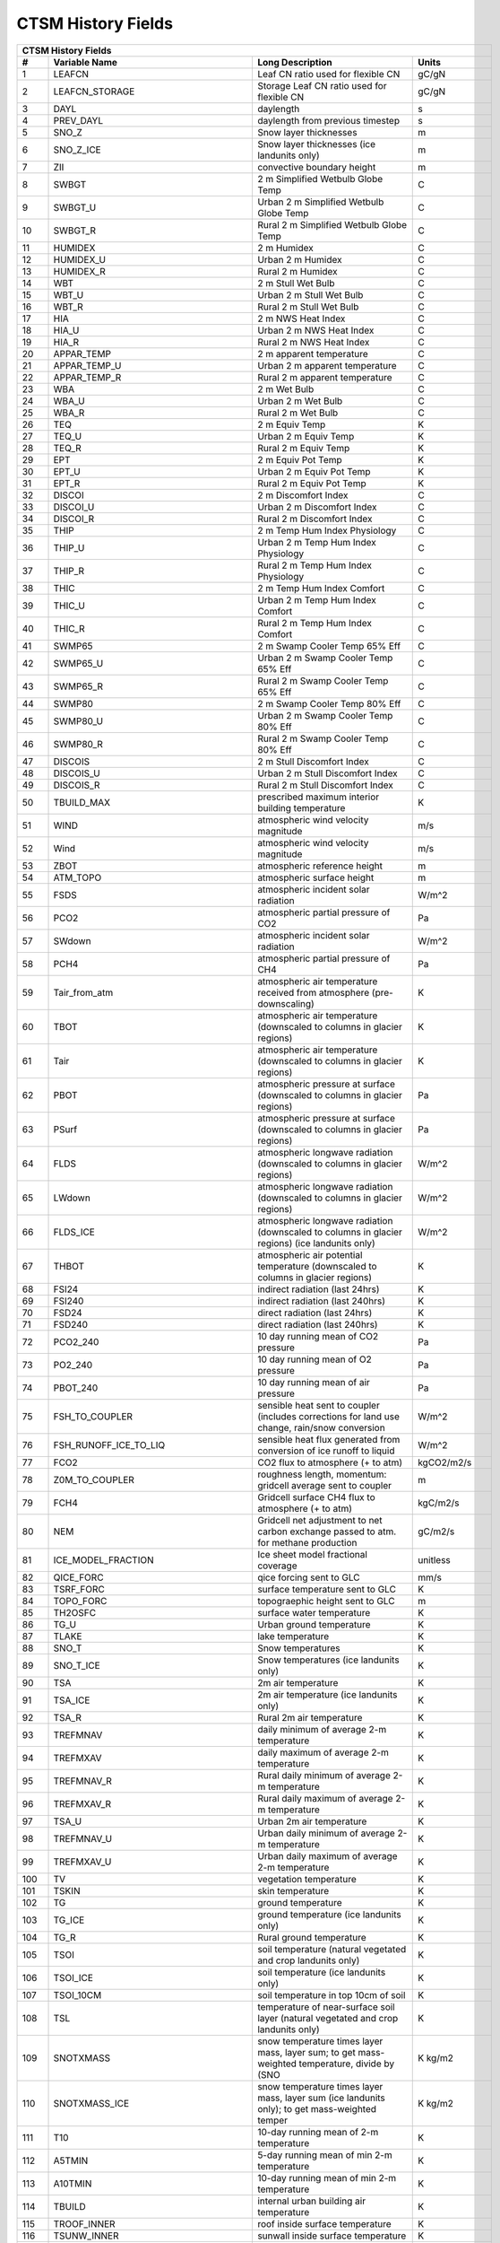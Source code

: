 
====================
 CTSM History Fields
====================

==== ======================================= ============================================================================================== =================================================================
 CTSM History Fields
-------------------------------------------------------------------------------------------------------------------------------------------------------------------------------------------------------------
   #                           Variable Name                                                                               Long Description                                                             Units
==== ======================================= ============================================================================================== =================================================================
   1 LEAFCN                                  Leaf CN ratio used for flexible CN                                                             gC/gN                                                            
   2 LEAFCN_STORAGE                          Storage Leaf CN ratio used for flexible CN                                                     gC/gN                                                            
   3 DAYL                                    daylength                                                                                      s                                                                
   4 PREV_DAYL                               daylength from previous timestep                                                               s                                                                
   5 SNO_Z                                   Snow layer thicknesses                                                                         m                                                                
   6 SNO_Z_ICE                               Snow layer thicknesses (ice landunits only)                                                    m                                                                
   7 ZII                                     convective boundary height                                                                     m                                                                
   8 SWBGT                                   2 m Simplified Wetbulb Globe Temp                                                              C                                                                
   9 SWBGT_U                                 Urban 2 m Simplified Wetbulb Globe Temp                                                        C                                                                
  10 SWBGT_R                                 Rural 2 m Simplified Wetbulb Globe Temp                                                        C                                                                
  11 HUMIDEX                                 2 m Humidex                                                                                    C                                                                
  12 HUMIDEX_U                               Urban 2 m Humidex                                                                              C                                                                
  13 HUMIDEX_R                               Rural 2 m Humidex                                                                              C                                                                
  14 WBT                                     2 m Stull Wet Bulb                                                                             C                                                                
  15 WBT_U                                   Urban 2 m Stull Wet Bulb                                                                       C                                                                
  16 WBT_R                                   Rural 2 m Stull Wet Bulb                                                                       C                                                                
  17 HIA                                     2 m NWS Heat Index                                                                             C                                                                
  18 HIA_U                                   Urban 2 m NWS Heat Index                                                                       C                                                                
  19 HIA_R                                   Rural 2 m NWS Heat Index                                                                       C                                                                
  20 APPAR_TEMP                              2 m apparent temperature                                                                       C                                                                
  21 APPAR_TEMP_U                            Urban 2 m apparent temperature                                                                 C                                                                
  22 APPAR_TEMP_R                            Rural 2 m apparent temperature                                                                 C                                                                
  23 WBA                                     2 m Wet Bulb                                                                                   C                                                                
  24 WBA_U                                   Urban 2 m Wet Bulb                                                                             C                                                                
  25 WBA_R                                   Rural 2 m Wet Bulb                                                                             C                                                                
  26 TEQ                                     2 m Equiv Temp                                                                                 K                                                                
  27 TEQ_U                                   Urban 2 m Equiv Temp                                                                           K                                                                
  28 TEQ_R                                   Rural 2 m Equiv Temp                                                                           K                                                                
  29 EPT                                     2 m Equiv Pot Temp                                                                             K                                                                
  30 EPT_U                                   Urban 2 m Equiv Pot Temp                                                                       K                                                                
  31 EPT_R                                   Rural 2 m Equiv Pot Temp                                                                       K                                                                
  32 DISCOI                                  2 m Discomfort Index                                                                           C                                                                
  33 DISCOI_U                                Urban 2 m Discomfort Index                                                                     C                                                                
  34 DISCOI_R                                Rural 2 m Discomfort Index                                                                     C                                                                
  35 THIP                                    2 m Temp Hum Index Physiology                                                                  C                                                                
  36 THIP_U                                  Urban 2 m Temp Hum Index Physiology                                                            C                                                                
  37 THIP_R                                  Rural 2 m Temp Hum Index Physiology                                                            C                                                                
  38 THIC                                    2 m Temp Hum Index Comfort                                                                     C                                                                
  39 THIC_U                                  Urban 2 m Temp Hum Index Comfort                                                               C                                                                
  40 THIC_R                                  Rural 2 m Temp Hum Index Comfort                                                               C                                                                
  41 SWMP65                                  2 m Swamp Cooler Temp 65% Eff                                                                  C                                                                
  42 SWMP65_U                                Urban 2 m Swamp Cooler Temp 65% Eff                                                            C                                                                
  43 SWMP65_R                                Rural 2 m Swamp Cooler Temp 65% Eff                                                            C                                                                
  44 SWMP80                                  2 m Swamp Cooler Temp 80% Eff                                                                  C                                                                
  45 SWMP80_U                                Urban 2 m Swamp Cooler Temp 80% Eff                                                            C                                                                
  46 SWMP80_R                                Rural 2 m Swamp Cooler Temp 80% Eff                                                            C                                                                
  47 DISCOIS                                 2 m Stull Discomfort Index                                                                     C                                                                
  48 DISCOIS_U                               Urban 2 m Stull Discomfort Index                                                               C                                                                
  49 DISCOIS_R                               Rural 2 m Stull Discomfort Index                                                               C                                                                
  50 TBUILD_MAX                              prescribed maximum interior building temperature                                               K                                                                
  51 WIND                                    atmospheric wind velocity magnitude                                                            m/s                                                              
  52 Wind                                    atmospheric wind velocity magnitude                                                            m/s                                                              
  53 ZBOT                                    atmospheric reference height                                                                   m                                                                
  54 ATM_TOPO                                atmospheric surface height                                                                     m                                                                
  55 FSDS                                    atmospheric incident solar radiation                                                           W/m^2                                                            
  56 PCO2                                    atmospheric partial pressure of CO2                                                            Pa                                                               
  57 SWdown                                  atmospheric incident solar radiation                                                           W/m^2                                                            
  58 PCH4                                    atmospheric partial pressure of CH4                                                            Pa                                                               
  59 Tair_from_atm                           atmospheric air temperature received from atmosphere (pre-downscaling)                         K                                                                
  60 TBOT                                    atmospheric air temperature (downscaled to columns in glacier regions)                         K                                                                
  61 Tair                                    atmospheric air temperature (downscaled to columns in glacier regions)                         K                                                                
  62 PBOT                                    atmospheric pressure at surface (downscaled to columns in glacier regions)                     Pa                                                               
  63 PSurf                                   atmospheric pressure at surface (downscaled to columns in glacier regions)                     Pa                                                               
  64 FLDS                                    atmospheric longwave radiation (downscaled to columns in glacier regions)                      W/m^2                                                            
  65 LWdown                                  atmospheric longwave radiation (downscaled to columns in glacier regions)                      W/m^2                                                            
  66 FLDS_ICE                                atmospheric longwave radiation (downscaled to columns in glacier regions) (ice landunits only) W/m^2                                                            
  67 THBOT                                   atmospheric air potential temperature (downscaled to columns in glacier regions)               K                                                                
  68 FSI24                                   indirect radiation (last 24hrs)                                                                K                                                                
  69 FSI240                                  indirect radiation (last 240hrs)                                                               K                                                                
  70 FSD24                                   direct radiation (last 24hrs)                                                                  K                                                                
  71 FSD240                                  direct radiation (last 240hrs)                                                                 K                                                                
  72 PCO2_240                                10 day running mean of CO2 pressure                                                            Pa                                                               
  73 PO2_240                                 10 day running mean of O2 pressure                                                             Pa                                                               
  74 PBOT_240                                10 day running mean of air pressure                                                            Pa                                                               
  75 FSH_TO_COUPLER                          sensible heat sent to coupler (includes corrections for land use change, rain/snow conversion  W/m^2                                                            
  76 FSH_RUNOFF_ICE_TO_LIQ                   sensible heat flux generated from conversion of ice runoff to liquid                           W/m^2                                                            
  77 FCO2                                    CO2 flux to atmosphere (+ to atm)                                                              kgCO2/m2/s                                                       
  78 Z0M_TO_COUPLER                          roughness length, momentum: gridcell average sent to coupler                                   m                                                                
  79 FCH4                                    Gridcell surface CH4 flux to atmosphere (+ to atm)                                             kgC/m2/s                                                         
  80 NEM                                     Gridcell net adjustment to net carbon exchange passed to atm. for methane production           gC/m2/s                                                          
  81 ICE_MODEL_FRACTION                      Ice sheet model fractional coverage                                                            unitless                                                         
  82 QICE_FORC                               qice forcing sent to GLC                                                                       mm/s                                                             
  83 TSRF_FORC                               surface temperature sent to GLC                                                                K                                                                
  84 TOPO_FORC                               topograephic height sent to GLC                                                                m                                                                
  85 TH2OSFC                                 surface water temperature                                                                      K                                                                
  86 TG_U                                    Urban ground temperature                                                                       K                                                                
  87 TLAKE                                   lake temperature                                                                               K                                                                
  88 SNO_T                                   Snow temperatures                                                                              K                                                                
  89 SNO_T_ICE                               Snow temperatures (ice landunits only)                                                         K                                                                
  90 TSA                                     2m air temperature                                                                             K                                                                
  91 TSA_ICE                                 2m air temperature (ice landunits only)                                                        K                                                                
  92 TSA_R                                   Rural 2m air temperature                                                                       K                                                                
  93 TREFMNAV                                daily minimum of average 2-m temperature                                                       K                                                                
  94 TREFMXAV                                daily maximum of average 2-m temperature                                                       K                                                                
  95 TREFMNAV_R                              Rural daily minimum of average 2-m temperature                                                 K                                                                
  96 TREFMXAV_R                              Rural daily maximum of average 2-m temperature                                                 K                                                                
  97 TSA_U                                   Urban 2m air temperature                                                                       K                                                                
  98 TREFMNAV_U                              Urban daily minimum of average 2-m temperature                                                 K                                                                
  99 TREFMXAV_U                              Urban daily maximum of average 2-m temperature                                                 K                                                                
 100 TV                                      vegetation temperature                                                                         K                                                                
 101 TSKIN                                   skin temperature                                                                               K                                                                
 102 TG                                      ground temperature                                                                             K                                                                
 103 TG_ICE                                  ground temperature (ice landunits only)                                                        K                                                                
 104 TG_R                                    Rural ground temperature                                                                       K                                                                
 105 TSOI                                    soil temperature (natural vegetated and crop landunits only)                                   K                                                                
 106 TSOI_ICE                                soil temperature (ice landunits only)                                                          K                                                                
 107 TSOI_10CM                               soil temperature in top 10cm of soil                                                           K                                                                
 108 TSL                                     temperature of near-surface soil layer (natural vegetated and crop landunits only)             K                                                                
 109 SNOTXMASS                               snow temperature times layer mass, layer sum; to get mass-weighted temperature, divide by (SNO K kg/m2                                                          
 110 SNOTXMASS_ICE                           snow temperature times layer mass, layer sum (ice landunits only); to get mass-weighted temper K kg/m2                                                          
 111 T10                                     10-day running mean of 2-m temperature                                                         K                                                                
 112 A5TMIN                                  5-day running mean of min 2-m temperature                                                      K                                                                
 113 A10TMIN                                 10-day running mean of min 2-m temperature                                                     K                                                                
 114 TBUILD                                  internal urban building air temperature                                                        K                                                                
 115 TROOF_INNER                             roof inside surface temperature                                                                K                                                                
 116 TSUNW_INNER                             sunwall inside surface temperature                                                             K                                                                
 117 TSHDW_INNER                             shadewall inside surface temperature                                                           K                                                                
 118 TFLOOR                                  floor temperature                                                                              K                                                                
 119 HEAT_CONTENT1                           initial gridcell total heat content                                                            J/m^2                                                            
 120 HEAT_CONTENT1_VEG                       initial gridcell total heat content - natural vegetated and crop landunits only                J/m^2                                                            
 121 HEAT_CONTENT2                           post land cover change total heat content                                                      J/m^2                                                            
 122 LIQUID_WATER_TEMP1                      initial gridcell weighted average liquid water temperature                                     K                                                                
 123 SNOTTOPL                                snow temperature (top layer)                                                                   K                                                                
 124 SNOTTOPL_ICE                            snow temperature (top layer, ice landunits only)                                               K                                                                
 125 SNOdTdzL                                top snow layer temperature gradient (land)                                                     K/m                                                              
 126 DT_VEG                                  change in t_veg, last iteration                                                                K                                                                
 127 EMV                                     vegetation emissivity                                                                          proportion                                                       
 128 EMG                                     ground emissivity                                                                              proportion                                                       
 129 BETA                                    coefficient of convective velocity                                                             none                                                             
 130 TV24                                    vegetation temperature (last 24hrs)                                                            K                                                                
 131 TV240                                   vegetation temperature (last 240hrs)                                                           K                                                                
 132 GDD0                                    Growing degree days base  0C from planting                                                     ddays                                                            
 133 GDD8                                    Growing degree days base  8C from planting                                                     ddays                                                            
 134 GDD10                                   Growing degree days base 10C from planting                                                     ddays                                                            
 135 GDD020                                  Twenty year average of growing degree days base  0C from planting                              ddays                                                            
 136 GDD820                                  Twenty year average of growing degree days base  8C from planting                              ddays                                                            
 137 GDD1020                                 Twenty year average of growing degree days base 10C from planting                              ddays                                                            
 138 TVEGD10                                 10 day running mean of patch daytime vegetation temperature                                    Kelvin                                                           
 139 TVEGN10                                 10 day running mean of patch night-time vegetation temperature                                 Kelvin                                                           
 140 ALT                                     current active layer thickness                                                                 m                                                                
 141 ALTMAX                                  maximum annual active layer thickness                                                          m                                                                
 142 ALTMAX_LASTYEAR                         maximum prior year active layer thickness                                                      m                                                                
 143 ELAI                                    exposed one-sided leaf area index                                                              m^2/m^2                                                          
 144 ESAI                                    exposed one-sided stem area index                                                              m^2/m^2                                                          
 145 TLAI                                    total projected leaf area index                                                                m^2/m^2                                                          
 146 TSAI                                    total projected stem area index                                                                m^2/m^2                                                          
 147 LAISUN                                  sunlit projected leaf area index                                                               m^2/m^2                                                          
 148 LAISHA                                  shaded projected leaf area index                                                               m^2/m^2                                                          
 149 FSUN                                    sunlit fraction of canopy                                                                      proportion                                                       
 150 HTOP                                    canopy top                                                                                     m                                                                
 151 HBOT                                    canopy bottom                                                                                  m                                                                
 152 DISPLA                                  displacement height                                                                            m                                                                
 153 Z0M                                     momentum roughness length                                                                      m                                                                
 154 FSUN24                                  fraction sunlit (last 24hrs)                                                                   K                                                                
 155 FSUN240                                 fraction sunlit (last 240hrs)                                                                  K                                                                
 156 LAI240                                  240hr average of leaf area index                                                               m^2/m^2                                                          
 157 VEGWP                                   vegetation water matric potential for sun/sha canopy,xyl,root segments                         mm                                                               
 158 VEGWPLN                                 vegetation water matric potential for sun/sha canopy,xyl,root at local noon                    mm                                                               
 159 VEGWPPD                                 predawn vegetation water matric potential for sun/sha canopy,xyl,root                          mm                                                               
 160 SMP                                     soil matric potential (natural vegetated and crop landunits only)                              mm                                                               
 161 KROOT                                   root conductance each soil layer                                                               1/s                                                              
 162 KSOIL                                   soil conductance in each soil layer                                                            1/s                                                              
 163 bsw                                     clap and hornberger B                                                                          unitless                                                         
 164 ROOTR                                   effective fraction of roots in each soil layer (SMS method)                                    proportion                                                       
 165 SOILPSI                                 soil water potential in each soil layer                                                        MPa                                                              
 166 SNO_TK                                  Thermal conductivity                                                                           W/m-K                                                            
 167 SNO_TK_ICE                              Thermal conductivity (ice landunits only)                                                      W/m-K                                                            
 168 HK                                      hydraulic conductivity (natural vegetated and crop landunits only)                             mm/s                                                             
 169 SoilAlpha                               factor limiting ground evap                                                                    unitless                                                         
 170 SoilAlpha_U                             urban factor limiting ground evap                                                              unitless                                                         
 171 watsat                                  water saturated                                                                                m^3/m^3                                                          
 172 EFF_POROSITY                            effective porosity = porosity - vol_ice                                                        proportion                                                       
 173 watfc                                   water field capacity                                                                           m^3/m^3                                                          
 174 SOILRESIS                               soil resistance to evaporation                                                                 s/m                                                              
 175 DSL                                     dry surface layer thickness                                                                    mm                                                               
 176 SNO_LIQH2O                              Snow liquid water content                                                                      kg/m2                                                            
 177 SNO_ICE                                 Snow ice content                                                                               kg/m2                                                            
 178 H2OSOI                                  volumetric soil water (natural vegetated and crop landunits only)                              mm3/mm3                                                          
 179 SOILLIQ                                 soil liquid water (natural vegetated and crop landunits only)                                  kg/m2                                                            
 180 SOILICE                                 soil ice (natural vegetated and crop landunits only)                                           kg/m2                                                            
 181 SNOCAN                                  intercepted snow                                                                               mm                                                               
 182 LIQCAN                                  intercepted liquid water                                                                       mm                                                               
 183 H2OSFC                                  surface water depth                                                                            mm                                                               
 184 WA                                      water in the unconfined aquifer (natural vegetated and crop landunits only)                    mm                                                               
 185 INT_SNOW                                accumulated swe (natural vegetated and crop landunits only)                                    mm                                                               
 186 INT_SNOW_ICE                            accumulated swe (ice landunits only)                                                           mm                                                               
 187 SNOW_PERSISTENCE                        Length of time of continuous snow cover (nat. veg. landunits only)                             seconds                                                          
 188 H2OCAN                                  intercepted water                                                                              mm                                                               
 189 SOILWATER_10CM                          soil liquid water + ice in top 10cm of soil (veg landunits only)                               kg/m2                                                            
 190 TWS                                     total water storage                                                                            mm                                                               
 191 Q2M                                     2m specific humidity                                                                           kg/kg                                                            
 192 SNOWLIQ                                 snow liquid water                                                                              kg/m2                                                            
 193 SNOWLIQ_ICE                             snow liquid water (ice landunits only)                                                         kg/m2                                                            
 194 SNOWICE                                 snow ice                                                                                       kg/m2                                                            
 195 SNOWICE_ICE                             snow ice (ice landunits only)                                                                  kg/m2                                                            
 196 H2OSNO                                  snow depth (liquid water)                                                                      mm                                                               
 197 H2OSNO_ICE                              snow depth (liquid water, ice landunits only)                                                  mm                                                               
 198 TOTSOILLIQ                              vertically summed soil liquid water (veg landunits only)                                       kg/m2                                                            
 199 TOTSOILICE                              vertically summed soil cie (veg landunits only)                                                kg/m2                                                            
 200 RH2M                                    2m relative humidity                                                                           %                                                                
 201 RH2M_R                                  Rural 2m specific humidity                                                                     %                                                                
 202 RH2M_U                                  Urban 2m relative humidity                                                                     %                                                                
 203 RHAF                                    fractional humidity of canopy air                                                              fraction                                                         
 204 RHAF10                                  10 day running mean of fractional humidity of canopy air                                       fraction                                                         
 205 FH2OSFC                                 fraction of ground covered by surface water                                                    unitless                                                         
 206 FH2OSFC_NOSNOW                          fraction of ground covered by surface water (if no snow present)                               unitless                                                         
 207 FSNO                                    fraction of ground covered by snow                                                             unitless                                                         
 208 FSNO_ICE                                fraction of ground covered by snow (ice landunits only)                                        unitless                                                         
 209 FSNO_EFF                                effective fraction of ground covered by snow                                                   unitless                                                         
 210 FWET                                    fraction of canopy that is wet                                                                 proportion                                                       
 211 FCANSNO                                 fraction of canopy that is wet                                                                 proportion                                                       
 212 FDRY                                    fraction of foliage that is green and dry                                                      proportion                                                       
 213 FRAC_ICEOLD                             fraction of ice relative to the tot water                                                      proportion                                                       
 214 SNOW_DEPTH                              snow height of snow covered area                                                               m                                                                
 215 SNOW_DEPTH_ICE                          snow height of snow covered area (ice landunits only)                                          m                                                                
 216 SNOWDP                                  gridcell mean snow height                                                                      m                                                                
 217 WF                                      soil water as frac. of whc for top 0.05 m                                                      proportion                                                       
 218 H2OSNO_TOP                              mass of snow in top snow layer                                                                 kg/m2                                                            
 219 SNORDSL                                 top snow layer effective grain radius                                                          m^-6                                                             
 220 SNOLIQFL                                top snow layer liquid water fraction (land)                                                    fraction                                                         
 221 SNO_EXISTENCE                           Fraction of averaging period for which each snow layer existed                                 unitless                                                         
 222 SNO_BW                                  Partial density of water in the snow pack (ice + liquid)                                       kg/m3                                                            
 223 SNO_BW_ICE                              Partial density of water in the snow pack (ice + liquid, ice landunits only)                   kg/m3                                                            
 224 SNO_GS                                  Mean snow grain size                                                                           Microns                                                          
 225 SNO_GS_ICE                              Mean snow grain size (ice landunits only)                                                      Microns                                                          
 226 QINTR                                   interception                                                                                   mm/s                                                             
 227 SNOW_SOURCES                            snow sources (liquid water)                                                                    mm/s                                                             
 228 SNOW_SINKS                              snow sinks (liquid water)                                                                      mm/s                                                             
 229 LIQUID_CONTENT1                         initial gridcell total liq content                                                             mm                                                               
 230 LIQUID_CONTENT2                         post landuse change gridcell total liq content                                                 mm                                                               
 231 ICE_CONTENT1                            initial gridcell total ice content                                                             mm                                                               
 232 ICE_CONTENT2                            post land cover change total ice content                                                       mm                                                               
 233 ERRH2O                                  total water conservation error                                                                 mm                                                               
 234 ERRH2OSNO                               imbalance in snow depth (liquid water)                                                         mm                                                               
 235 QDIRECT_THROUGHFALL                     direct throughfall of liquid (rain + above-canopy irrigation)                                  mm/s                                                             
 236 QDIRECT_THROUGHFALL_SNOW                direct throughfall of snow                                                                     mm/s                                                             
 237 QDRIP                                   rate of excess canopy liquid falling off canopy                                                mm/s                                                             
 238 QDRIP_SNOW                              rate of excess canopy snow falling off canopy                                                  mm/s                                                             
 239 QSNOUNLOAD                              canopy snow unloading                                                                          mm/s                                                             
 240 QTOPSOIL                                water input to surface                                                                         mm/s                                                             
 241 QINFL                                   infiltration                                                                                   mm/s                                                             
 242 QOVER                                   total surface runoff (includes QH2OSFC)                                                        mm/s                                                             
 243 QRGWL                                   surface runoff at glaciers (liquid only), wetlands, lakes; also includes melted ice runoff fro mm/s                                                             
 244 QDRAI                                   sub-surface drainage                                                                           mm/s                                                             
 245 QDRAI_PERCH                             perched wt drainage                                                                            mm/s                                                             
 246 QFLX_LIQ_DYNBAL                         liq dynamic land cover change conversion runoff flux                                           mm/s                                                             
 247 QFLX_ICE_DYNBAL                         ice dynamic land cover change conversion runoff flux                                           mm/s                                                             
 248 QRUNOFF                                 total liquid runoff not including correction for land use change                               mm/s                                                             
 249 QRUNOFF_ICE                             total liquid runoff not incl corret for LULCC (ice landunits only)                             mm/s                                                             
 250 QRUNOFF_U                               Urban total runoff                                                                             mm/s                                                             
 251 QRUNOFF_R                               Rural total runoff                                                                             mm/s                                                             
 252 QSNOMELT                                snow melt rate                                                                                 mm/s                                                             
 253 QSNOMELT_ICE                            snow melt (ice landunits only)                                                                 mm/s                                                             
 254 QSNOFRZ                                 column-integrated snow freezing rate                                                           kg/m2/s                                                          
 255 QSNOFRZ_ICE                             column-integrated snow freezing rate (ice landunits only)                                      mm/s                                                             
 256 SNO_FRZ                                 snow freezing rate in each snow layer                                                          kg/m2/s                                                          
 257 SNO_FRZ_ICE                             snow freezing rate in each snow layer (ice landunits only)                                     mm/s                                                             
 258 QFLX_SNOW_DRAIN                         drainage from snow pack                                                                        mm/s                                                             
 259 QFLX_SNOW_DRAIN_ICE                     drainage from snow pack melt (ice landunits only)                                              mm/s                                                             
 260 QSOIL                                   Ground evaporation (soil/snow evaporation + soil/snow sublimation - dew)                       mm/s                                                             
 261 QSOIL_ICE                               Ground evaporation (ice landunits only)                                                        mm/s                                                             
 262 QVEGE                                   canopy evaporation                                                                             mm/s                                                             
 263 QVEGT                                   canopy transpiration                                                                           mm/s                                                             
 264 QSNOCPLIQ                               excess liquid h2o due to snow capping not including correction for land use change             mm H2O/s                                                         
 265 QSNWCPICE                               excess solid h2o due to snow capping not including correction for land use change              mm H2O/s                                                         
 266 QICE                                    ice growth/melt                                                                                mm/s                                                             
 267 QICE_FRZ                                ice growth                                                                                     mm/s                                                             
 268 QICE_MELT                               ice melt                                                                                       mm/s                                                             
 269 QFLX_LIQ_GRND                           liquid (rain+irrigation) on ground after interception                                          mm H2O/s                                                         
 270 QFLX_SNOW_GRND                          snow on ground after interception                                                              mm H2O/s                                                         
 271 QFLX_LIQEVAP_FROM_TOP_LAYER             rate of liquid water evaporated from top soil or snow layer                                    mm H2O/s                                                         
 272 QFLX_EVAP_VEG                           vegetation evaporation                                                                         mm H2O/s                                                         
 273 QFLX_EVAP_TOT                           qflx_evap_soi + qflx_evap_can + qflx_tran_veg                                                  kg m-2 s-1                                                       
 274 QFLX_LIQDEW_TO_TOP_LAYER                rate of liquid water deposited on top soil or snow layer (dew)                                 mm H2O/s                                                         
 275 QFLX_SOLIDEVAP_FROM_TOP_LAYER           rate of ice evaporated from top soil or snow layer (sublimation) (also includes bare ice subli mm H2O/s                                                         
 276 QFLX_SOLIDEVAP_FROM_TOP_LAYER_ICE       rate of ice evaporated from top soil or snow layer (sublimation) (also includes bare ice subli mm H2O/s                                                         
 277 QFLX_SOLIDDEW_TO_TOP_LAYER              rate of solid water deposited on top soil or snow layer (frost)                                mm H2O/s                                                         
 278 QDRAI_XS                                saturation excess drainage                                                                     mm/s                                                             
 279 QH2OSFC_TO_ICE                          surface water converted to ice                                                                 mm/s                                                             
 280 QIRRIG_FROM_SURFACE                     water added through surface water irrigation                                                   mm/s                                                             
 281 QIRRIG_FROM_GW_UNCONFINED               water added through unconfined groundwater irrigation                                          mm/s                                                             
 282 QIRRIG_FROM_GW_CONFINED                 water added through confined groundwater irrigation                                            mm/s                                                             
 283 QIRRIG_DRIP                             water added via drip irrigation                                                                mm/s                                                             
 284 QIRRIG_SPRINKLER                        water added via sprinkler irrigation                                                           mm/s                                                             
 285 SNO_MELT                                snow melt rate in each snow layer                                                              mm/s                                                             
 286 SNO_MELT_ICE                            snow melt rate in each snow layer (ice landunits only)                                         mm/s                                                             
 287 QROOTSINK                               water flux from soil to root in each soil-layer                                                mm/s                                                             
 288 QHR                                     hydraulic redistribution                                                                       mm/s                                                             
 289 QSNO_WINDUNLOAD                         canopy snow wind unloading                                                                     mm/s                                                             
 290 QSNO_TEMPUNLOAD                         canopy snow temp unloading                                                                     mm/s                                                             
 291 QSNOEVAP                                evaporation from snow (only when snl<0, otherwise it is equal to qflx_ev_soil)                 mm/s                                                             
 292 QH2OSFC                                 surface water runoff                                                                           mm/s                                                             
 293 QPHSNEG                                 net negative hydraulic redistribution flux                                                     mm/s                                                             
 294 AnnET                                   Annual ET                                                                                      mm/s                                                             
 295 QRUNOFF_TO_COUPLER                      total liquid runoff sent to coupler (includes corrections for land use change)                 mm/s                                                             
 296 QRUNOFF_ICE_TO_COUPLER                  total ice runoff sent to coupler (includes corrections for land use change)                    mm/s                                                             
 297 QRUNOFF_ICE_TO_LIQ                      liquid runoff from converted ice runoff                                                        mm/s                                                             
 298 RAIN_FROM_ATM                           atmospheric rain received from atmosphere (pre-repartitioning)                                 mm/s                                                             
 299 SNOW_FROM_ATM                           atmospheric snow received from atmosphere (pre-repartitioning)                                 mm/s                                                             
 300 QBOT                                    atmospheric specific humidity (downscaled to columns in glacier regions)                       kg/kg                                                            
 301 Qair                                    atmospheric specific humidity (downscaled to columns in glacier regions)                       kg/kg                                                            
 302 QFLOOD                                  runoff from river flooding                                                                     mm/s                                                             
 303 RAIN                                    atmospheric rain, after rain/snow repartitioning based on temperature                          mm/s                                                             
 304 Rainf                                   atmospheric rain, after rain/snow repartitioning based on temperature                          mm/s                                                             
 305 RAIN_ICE                                atmospheric rain, after rain/snow repartitioning based on temperature (ice landunits only)     mm/s                                                             
 306 SNOW                                    atmospheric snow, after rain/snow repartitioning based on temperature                          mm/s                                                             
 307 SNOW_ICE                                atmospheric snow, after rain/snow repartitioning based on temperature (ice landunits only)     mm/s                                                             
 308 VOLR                                    river channel total water storage                                                              m3                                                               
 309 VOLRMCH                                 river channel main channel water storage                                                       m3                                                               
 310 RH                                      atmospheric relative humidity                                                                  %                                                                
 311 RH30                                    30-day running mean of relative humidity                                                       %                                                                
 312 PREC10                                  10-day running mean of PREC                                                                    MM H2O/S                                                         
 313 PREC60                                  60-day running mean of PREC                                                                    MM H2O/S                                                         
 314 EFLX_DYNBAL                             dynamic land cover change conversion energy flux                                               W/m^2                                                            
 315 FSM                                     snow melt heat flux                                                                            W/m^2                                                            
 316 FSM_ICE                                 snow melt heat flux (ice landunits only)                                                       W/m^2                                                            
 317 FSM_R                                   Rural snow melt heat flux                                                                      W/m^2                                                            
 318 FSM_U                                   Urban snow melt heat flux                                                                      W/m^2                                                            
 319 FIRA                                    net infrared (longwave) radiation                                                              W/m^2                                                            
 320 FIRA_ICE                                net infrared (longwave) radiation (ice landunits only)                                         W/m^2                                                            
 321 FIRA_R                                  Rural net infrared (longwave) radiation                                                        W/m^2                                                            
 322 FIRE                                    emitted infrared (longwave) radiation                                                          W/m^2                                                            
 323 LWup                                    upwelling longwave radiation                                                                   W/m^2                                                            
 324 FIRE_ICE                                emitted infrared (longwave) radiation (ice landunits only)                                     W/m^2                                                            
 325 FIRE_R                                  Rural emitted infrared (longwave) radiation                                                    W/m^2                                                            
 326 FCTR                                    canopy transpiration                                                                           W/m^2                                                            
 327 FCEV                                    canopy evaporation                                                                             W/m^2                                                            
 328 FGEV                                    ground evaporation                                                                             W/m^2                                                            
 329 FSH                                     sensible heat not including correction for land use change and rain/snow conversion            W/m^2                                                            
 330 FSH_ICE                                 sensible heat not including correction for land use change and rain/snow conversion (ice landu W/m^2                                                            
 331 FSH_R                                   Rural sensible heat                                                                            W/m^2                                                            
 332 Qh                                      sensible heat                                                                                  W/m^2                                                            
 333 Qle                                     total evaporation                                                                              W/m^2                                                            
 334 EFLX_LH_TOT                             total latent heat flux [+ to atm]                                                              W/m^2                                                            
 335 EFLX_LH_TOT_ICE                         total latent heat flux [+ to atm] (ice landunits only)                                         W/m^2                                                            
 336 EFLX_LH_TOT_R                           Rural total evaporation                                                                        W/m^2                                                            
 337 Qstor                                   storage heat flux (includes snowmelt)                                                          W/m^2                                                            
 338 FSH_V                                   sensible heat from veg                                                                         W/m^2                                                            
 339 FSH_G                                   sensible heat from ground                                                                      W/m^2                                                            
 340 FGR                                     heat flux into soil/snow including snow melt and lake / snow light transmission                W/m^2                                                            
 341 FGR_ICE                                 heat flux into soil/snow including snow melt and lake / snow light transmission (ice landunits W/m^2                                                            
 342 FGR_R                                   Rural heat flux into soil/snow including snow melt and snow light transmission                 W/m^2                                                            
 343 FIRA_U                                  Urban net infrared (longwave) radiation                                                        W/m^2                                                            
 344 EFLX_SOIL_GRND                          soil heat flux [+ into soil]                                                                   W/m^2                                                            
 345 FIRE_U                                  Urban emitted infrared (longwave) radiation                                                    W/m^2                                                            
 346 FSH_U                                   Urban sensible heat                                                                            W/m^2                                                            
 347 FSH_PRECIP_CONVERSION                   Sensible heat flux from conversion of rain/snow atm forcing                                    W/m^2                                                            
 348 EFLX_LH_TOT_U                           Urban total evaporation                                                                        W/m^2                                                            
 349 FGR_U                                   Urban heat flux into soil/snow including snow melt                                             W/m^2                                                            
 350 Rnet                                    net radiation                                                                                  W/m^2                                                            
 351 DLRAD                                   downward longwave radiation below the canopy                                                   W/m^2                                                            
 352 ULRAD                                   upward longwave radiation above the canopy                                                     W/m^2                                                            
 353 CGRND                                   deriv. of soil energy flux wrt to soil temp                                                    W/m^2/K                                                          
 354 CGRNDL                                  deriv. of soil latent heat flux wrt soil temp                                                  W/m^2/K                                                          
 355 CGRNDS                                  deriv. of soil sensible heat flux wrt soil temp                                                W/m^2/K                                                          
 356 EFLX_GNET                               net heat flux into ground                                                                      W/m^2                                                            
 357 EFLX_GRND_LAKE                          net heat flux into lake/snow surface, excluding light transmission                             W/m^2                                                            
 358 EFLXBUILD                               building heat flux from change in interior building air temperature                            W/m^2                                                            
 359 URBAN_AC                                urban air conditioning flux                                                                    W/m^2                                                            
 360 URBAN_HEAT                              urban heating flux                                                                             W/m^2                                                            
 361 DGNETDT                                 derivative of net ground heat flux wrt soil temp                                               W/m^2/K                                                          
 362 FGR12                                   heat flux between soil layers 1 and 2                                                          W/m^2                                                            
 363 FGR_SOIL_R                              Rural downward heat flux at interface below each soil layer                                    watt/m^2                                                         
 364 TRAFFICFLUX                             sensible heat flux from urban traffic                                                          W/m^2                                                            
 365 WASTEHEAT                               sensible heat flux from heating/cooling sources of urban waste heat                            W/m^2                                                            
 366 HEAT_FROM_AC                            sensible heat flux put into canyon due to heat removed from air conditioning                   W/m^2                                                            
 367 TAUX                                    zonal surface stress                                                                           kg/m/s^2                                                         
 368 Qtau                                    momentum flux                                                                                  kg/m/s^2                                                         
 369 TAUY                                    meridional surface stress                                                                      kg/m/s^2                                                         
 370 BTRANMN                                 daily minimum of transpiration beta factor                                                     unitless                                                         
 371 RRESIS                                  root resistance in each soil layer                                                             proportion                                                       
 372 ERRSOI                                  soil/lake energy conservation error                                                            W/m^2                                                            
 373 ERRSEB                                  surface energy conservation error                                                              W/m^2                                                            
 374 ERRSOL                                  solar radiation conservation error                                                             W/m^2                                                            
 375 DSTDEP                                  total dust deposition (dry+wet) from atmosphere                                                kg/m^2/s                                                         
 376 BCDEP                                   total BC deposition (dry+wet) from atmosphere                                                  kg/m^2/s                                                         
 377 OCDEP                                   total OC deposition (dry+wet) from atmosphere                                                  kg/m^2/s                                                         
 378 SNOBCMCL                                mass of BC in snow column                                                                      kg/m2                                                            
 379 SNOBCMSL                                mass of BC in top snow layer                                                                   kg/m2                                                            
 380 SNOOCMCL                                mass of OC in snow column                                                                      kg/m2                                                            
 381 SNOOCMSL                                mass of OC in top snow layer                                                                   kg/m2                                                            
 382 SNODSTMCL                               mass of dust in snow column                                                                    kg/m2                                                            
 383 SNODSTMSL                               mass of dust in top snow layer                                                                 kg/m2                                                            
 384 Z0MG                                    roughness length over ground, momentum                                                         m                                                                
 385 Z0HG                                    roughness length over ground, sensible heat                                                    m                                                                
 386 Z0QG                                    roughness length over ground, latent heat                                                      m                                                                
 387 VA                                      atmospheric wind speed plus convective velocity                                                m/s                                                              
 388 U10                                     10-m wind                                                                                      m/s                                                              
 389 U10_ICE                                 10-m wind (ice landunits only)                                                                 m/s                                                              
 390 U10_DUST                                10-m wind for dust model                                                                       m/s                                                              
 391 RAM1                                    aerodynamical resistance                                                                       s/m                                                              
 392 FV                                      friction velocity for dust model                                                               m/s                                                              
 393 Z0HV                                    roughness length over vegetation, sensible heat                                                m                                                                
 394 Z0MV                                    roughness length over vegetation, momentum                                                     m                                                                
 395 Z0QV                                    roughness length over vegetation, latent heat                                                  m                                                                
 396 RB10                                    10 day running mean boundary layer resistance                                                  s/m                                                              
 397 LAKEICEFRAC                             lake layer ice mass fraction                                                                   unitless                                                         
 398 LAKEICEFRAC_SURF                        surface lake layer ice mass fraction                                                           unitless                                                         
 399 LAKEICETHICK                            thickness of lake ice (including physical expansion on freezing)                               m                                                                
 400 TKE1                                    top lake level eddy thermal conductivity                                                       W/(mK)                                                           
 401 RAM_LAKE                                aerodynamic resistance for momentum (lakes only)                                               s/m                                                              
 402 UST_LAKE                                friction velocity (lakes only)                                                                 m/s                                                              
 403 RH_LEAF                                 fractional humidity at leaf surface                                                            fraction                                                         
 404 VPD_CAN                                 canopy vapor pressure deficit                                                                  kPa                                                              
 405 LNC                                     leaf N concentration                                                                           gN leaf/m^2                                                      
 406 FPSN                                    photosynthesis                                                                                 umol m-2 s-1                                                     
 407 FPSN_WC                                 Rubisco-limited photosynthesis                                                                 umol m-2 s-1                                                     
 408 FPSN_WJ                                 RuBP-limited photosynthesis                                                                    umol m-2 s-1                                                     
 409 FPSN_WP                                 Product-limited photosynthesis                                                                 umol m-2 s-1                                                     
 410 PSNSUN                                  sunlit leaf photosynthesis                                                                     umolCO2/m^2/s                                                    
 411 PSNSHA                                  shaded leaf photosynthesis                                                                     umolCO2/m^2/s                                                    
 412 RSSUN                                   sunlit leaf stomatal resistance                                                                s/m                                                              
 413 RSSHA                                   shaded leaf stomatal resistance                                                                s/m                                                              
 414 GSSUN                                   sunlit leaf stomatal conductance                                                               umol H20/m2/s                                                    
 415 GSSHA                                   shaded leaf stomatal conductance                                                               umol H20/m2/s                                                    
 416 GSSUNLN                                 sunlit leaf stomatal conductance at local noon                                                 umol H20/m2/s                                                    
 417 GSSHALN                                 shaded leaf stomatal conductance at local noon                                                 umol H20/m2/s                                                    
 418 Vcmx25Z                                 canopy profile of vcmax25 predicted by LUNA model                                              umol/m2/s                                                        
 419 Jmx25Z                                  maximum rate of electron transport at 25 Celcius for canopy layers                             umol electrons/m2/s                                              
 420 PNLCZ                                   Proportion of nitrogen allocated for light capture                                             unitless                                                         
 421 VCMX25T                                 canopy profile of vcmax25                                                                      umol/m2/s                                                        
 422 JMX25T                                  canopy profile of jmax                                                                         umol/m2/s                                                        
 423 TPU25T                                  canopy profile of tpu                                                                          umol/m2/s                                                        
 424 FPSN24                                  24 hour accumulative patch photosynthesis starting from mid-night                              umol CO2/m**2 ground/day                                         
 425 QCHARGE                                 aquifer recharge rate (natural vegetated and crop landunits only)                              mm/s                                                             
 426 NSUBSTEPS                               number of adaptive timesteps in CLM timestep                                                   unitless                                                         
 427 FROST_TABLE                             frost table depth (natural vegetated and crop landunits only)                                  m                                                                
 428 ZWT                                     water table depth (natural vegetated and crop landunits only)                                  m                                                                
 429 ZWT_PERCH                               perched water table depth (natural vegetated and crop landunits only)                          m                                                                
 430 FCOV                                    fractional impermeable area                                                                    unitless                                                         
 431 FSAT                                    fractional area with water table at surface                                                    unitless                                                         
 432 FSA                                     absorbed solar radiation                                                                       W/m^2                                                            
 433 FSA_ICE                                 absorbed solar radiation (ice landunits only)                                                  W/m^2                                                            
 434 FSA_R                                   Rural absorbed solar radiation                                                                 W/m^2                                                            
 435 FSA_U                                   Urban absorbed solar radiation                                                                 W/m^2                                                            
 436 FSR                                     reflected solar radiation                                                                      W/m^2                                                            
 437 SWup                                    upwelling shortwave radiation                                                                  W/m^2                                                            
 438 FSR_ICE                                 reflected solar radiation (ice landunits only)                                                 W/m^2                                                            
 439 SNO_ABS                                 Absorbed solar radiation in each snow layer                                                    W/m^2                                                            
 440 SNO_ABS_ICE                             Absorbed solar radiation in each snow layer (ice landunits only)                               W/m^2                                                            
 441 SABV                                    solar rad absorbed by veg                                                                      W/m^2                                                            
 442 SABG                                    solar rad absorbed by ground                                                                   W/m^2                                                            
 443 SABG_PEN                                Rural solar rad penetrating top soil or snow layer                                             watt/m^2                                                         
 444 FSDSND                                  direct nir incident solar radiation                                                            W/m^2                                                            
 445 FSDSNI                                  diffuse nir incident solar radiation                                                           W/m^2                                                            
 446 FSDSNDLN                                direct nir incident solar radiation at local noon                                              W/m^2                                                            
 447 FSRND                                   direct nir reflected solar radiation                                                           W/m^2                                                            
 448 FSRNI                                   diffuse nir reflected solar radiation                                                          W/m^2                                                            
 449 FSRNDLN                                 direct nir reflected solar radiation at local noon                                             W/m^2                                                            
 450 FSRSF                                   reflected solar radiation                                                                      W/m^2                                                            
 451 SSRE_FSR                                surface snow effect on reflected solar radiation                                               W/m^2                                                            
 452 FSRSFND                                 direct nir reflected solar radiation                                                           W/m^2                                                            
 453 FSRSFNI                                 diffuse nir reflected solar radiation                                                          W/m^2                                                            
 454 FSRSFNDLN                               direct nir reflected solar radiation at local noon                                             W/m^2                                                            
 455 SSRE_FSRND                              surface snow effect on direct nir reflected solar radiation                                    W/m^2                                                            
 456 SSRE_FSRNI                              surface snow effect on diffuse nir reflected solar radiation                                   W/m^2                                                            
 457 SSRE_FSRNDLN                            surface snow effect on direct nir reflected solar radiation at local noon                      W/m^2                                                            
 458 SNOINTABS                               Fraction of incoming solar absorbed by lower snow layers                                       -                                                                
 459 PAR240DZ                                10-day running mean of daytime patch absorbed PAR for leaves for top canopy layer              W/m^2                                                            
 460 PAR240XZ                                10-day running mean of maximum patch absorbed PAR for leaves for top canopy layer              W/m^2                                                            
 461 COSZEN                                  cosine of solar zenith angle                                                                   none                                                             
 462 ALBGRD                                  ground albedo (direct)                                                                         proportion                                                       
 463 ALBGRI                                  ground albedo (indirect)                                                                       proportion                                                       
 464 ALBDSF                                  diagnostic snow-free surface albedo (direct)                                                   proportion                                                       
 465 ALBISF                                  diagnostic snow-free surface albedo (indirect)                                                 proportion                                                       
 466 ALBD                                    surface albedo (direct)                                                                        proportion                                                       
 467 ALBI                                    surface albedo (indirect)                                                                      proportion                                                       
 468 FSDSVD                                  direct vis incident solar radiation                                                            W/m^2                                                            
 469 FSDSVI                                  diffuse vis incident solar radiation                                                           W/m^2                                                            
 470 FSRVD                                   direct vis reflected solar radiation                                                           W/m^2                                                            
 471 FSRVI                                   diffuse vis reflected solar radiation                                                          W/m^2                                                            
 472 FSRSFVD                                 direct vis reflected solar radiation                                                           W/m^2                                                            
 473 FSRSFVI                                 diffuse vis reflected solar radiation                                                          W/m^2                                                            
 474 SSRE_FSRVD                              surface snow radiatve effect on direct vis reflected solar radiation                           W/m^2                                                            
 475 SSRE_FSRVI                              surface snow radiatve effect on diffuse vis reflected solar radiation                          W/m^2                                                            
 476 FSDSVDLN                                direct vis incident solar radiation at local noon                                              W/m^2                                                            
 477 FSDSVILN                                diffuse vis incident solar radiation at local noon                                             W/m^2                                                            
 478 PARVEGLN                                absorbed par by vegetation at local noon                                                       W/m^2                                                            
 479 FSRVDLN                                 direct vis reflected solar radiation at local noon                                             W/m^2                                                            
 480 FSRSFVDLN                               direct vis reflected solar radiation at local noon                                             W/m^2                                                            
 481 SSRE_FSRVDLN                            surface snow radiatve effect on direct vis reflected solar radiation at local noon             W/m^2                                                            
 482 SNOFSDSVD                               direct vis incident solar radiation on snow                                                    W/m^2                                                            
 483 SNOFSDSND                               direct nir incident solar radiation on snow                                                    W/m^2                                                            
 484 SNOFSDSVI                               diffuse vis incident solar radiation on snow                                                   W/m^2                                                            
 485 SNOFSDSNI                               diffuse nir incident solar radiation on snow                                                   W/m^2                                                            
 486 SNOFSRVD                                direct vis reflected solar radiation from snow                                                 W/m^2                                                            
 487 SNOFSRND                                direct nir reflected solar radiation from snow                                                 W/m^2                                                            
 488 SNOFSRVI                                diffuse vis reflected solar radiation from snow                                                W/m^2                                                            
 489 SNOFSRNI                                diffuse nir reflected solar radiation from snow                                                W/m^2                                                            
 490 DSTFLXT                                 total surface dust emission                                                                    kg/m2/s                                                          
 491 DPVLTRB1                                turbulent deposition velocity 1                                                                m/s                                                              
 492 DPVLTRB2                                turbulent deposition velocity 2                                                                m/s                                                              
 493 DPVLTRB3                                turbulent deposition velocity 3                                                                m/s                                                              
 494 DPVLTRB4                                turbulent deposition velocity 4                                                                m/s                                                              
 495 QIRRIG_DEMAND                           irrigation demand                                                                              mm/s                                                             
 496 TOPO_COL                                column-level topographic height                                                                m                                                                
 497 TOPO_COL_ICE                            column-level topographic height (ice landunits only)                                           m                                                                
 498 FINUNDATED                              fractional inundated area of vegetated columns                                                 unitless                                                         
 499 FINUNDATED_LAG                          time-lagged inundated fraction of vegetated columns                                            unitless                                                         
 500 CH4_SURF_DIFF_SAT                       diffusive surface CH4 flux for inundated / lake area; (+ to atm)                               mol/m2/s                                                         
 501 CH4_SURF_DIFF_UNSAT                     diffusive surface CH4 flux for non-inundated area; (+ to atm)                                  mol/m2/s                                                         
 502 CH4_EBUL_TOTAL_SAT                      ebullition surface CH4 flux; (+ to atm)                                                        mol/m2/s                                                         
 503 CH4_EBUL_TOTAL_UNSAT                    ebullition surface CH4 flux; (+ to atm)                                                        mol/m2/s                                                         
 504 CH4_SURF_EBUL_SAT                       ebullition surface CH4 flux for inundated / lake area; (+ to atm)                              mol/m2/s                                                         
 505 CH4_SURF_EBUL_UNSAT                     ebullition surface CH4 flux for non-inundated area; (+ to atm)                                 mol/m2/s                                                         
 506 CH4_SURF_AERE_SAT                       aerenchyma surface CH4 flux for inundated area; (+ to atm)                                     mol/m2/s                                                         
 507 CH4_SURF_AERE_UNSAT                     aerenchyma surface CH4 flux for non-inundated area; (+ to atm)                                 mol/m2/s                                                         
 508 TOTCOLCH4                               total belowground CH4 (0 for non-lake special landunits in the absence of dynamic landunits)   gC/m2                                                            
 509 CONC_CH4_SAT                            CH4 soil Concentration for inundated / lake area                                               mol/m3                                                           
 510 CONC_CH4_UNSAT                          CH4 soil Concentration for non-inundated area                                                  mol/m3                                                           
 511 O2_DECOMP_DEPTH_UNSAT                   O2 consumption from HR and AR for non-inundated area                                           mol/m3/s                                                         
 512 CONC_O2_SAT                             O2 soil Concentration for inundated / lake area                                                mol/m3                                                           
 513 CONC_O2_UNSAT                           O2 soil Concentration for non-inundated area                                                   mol/m3                                                           
 514 FCH4TOCO2                               Gridcell oxidation of CH4 to CO2                                                               gC/m2/s                                                          
 515 CH4PROD                                 Gridcell total production of CH4                                                               gC/m2/s                                                          
 516 FCH4_DFSAT                              CH4 additional flux due to changing fsat, natural vegetated and crop landunits only            kgC/m2/s                                                         
 517 ZWT_CH4_UNSAT                           depth of water table for methane production used in non-inundated area                         m                                                                
 518 QOVER_LAG                               time-lagged surface runoff for soil columns                                                    mm/s                                                             
 519 WTGQ                                    surface tracer conductance                                                                     m/s                                                              
 520 DYN_COL_ADJUSTMENTS_CH4                 Adjustments in ch4 due to dynamic column areas; only makes sense at the column level: should n gC/m^2                                                           
 521 MEG_isoprene                            MEGAN flux                                                                                     kg/m2/sec                                                        
 522 MEG_pinene_a                            MEGAN flux                                                                                     kg/m2/sec                                                        
 523 MEG_carene_3                            MEGAN flux                                                                                     kg/m2/sec                                                        
 524 MEG_thujene_a                           MEGAN flux                                                                                     kg/m2/sec                                                        
 525 MEG_methanol                            MEGAN flux                                                                                     kg/m2/sec                                                        
 526 MEG_ethanol                             MEGAN flux                                                                                     kg/m2/sec                                                        
 527 MEG_formaldehyde                        MEGAN flux                                                                                     kg/m2/sec                                                        
 528 MEG_acetaldehyde                        MEGAN flux                                                                                     kg/m2/sec                                                        
 529 MEG_acetic_acid                         MEGAN flux                                                                                     kg/m2/sec                                                        
 530 MEG_acetone                             MEGAN flux                                                                                     kg/m2/sec                                                        
 531 VOCFLXT                                 total VOC flux into atmosphere                                                                 moles/m2/sec                                                     
 532 GAMMA                                   total gamma for VOC calc                                                                       non                                                              
 533 GAMMAL                                  gamma L for VOC calc                                                                           non                                                              
 534 GAMMAT                                  gamma T for VOC calc                                                                           non                                                              
 535 GAMMAP                                  gamma P for VOC calc                                                                           non                                                              
 536 GAMMAA                                  gamma A for VOC calc                                                                           non                                                              
 537 GAMMAS                                  gamma S for VOC calc                                                                           non                                                              
 538 GAMMAC                                  gamma C for VOC calc                                                                           non                                                              
 539 EOPT                                    Eopt coefficient for VOC calc                                                                  non                                                              
 540 TOPT                                    topt coefficient for VOC calc                                                                  non                                                              
 541 ALPHA                                   alpha coefficient for VOC calc                                                                 non                                                              
 542 currentPatch                            currentPatch coefficient for VOC calc                                                          non                                                              
 543 PAR_sun                                 sunlit PAR                                                                                     umol/m2/s                                                        
 544 PAR24_sun                               sunlit PAR (24 hrs)                                                                            umol/m2/s                                                        
 545 PAR240_sun                              sunlit PAR (240 hrs)                                                                           umol/m2/s                                                        
 546 PAR_shade                               shade PAR                                                                                      umol/m2/s                                                        
 547 PAR24_shade                             shade PAR (24 hrs)                                                                             umol/m2/s                                                        
 548 PAR240_shade                            shade PAR (240 hrs)                                                                            umol/m2/s                                                        
 549 FireComp_BC                             fire emissions flux of BC                                                                      kg/m2/sec                                                        
 550 FireComp_OC                             fire emissions flux of OC                                                                      kg/m2/sec                                                        
 551 FireComp_SO2                            fire emissions flux of SO2                                                                     kg/m2/sec                                                        
 552 FireMech_bc_a1                          fire emissions flux of bc_a1                                                                   kg/m2/sec                                                        
 553 FireMech_pom_a1                         fire emissions flux of pom_a1                                                                  kg/m2/sec                                                        
 554 FireMech_SO2                            fire emissions flux of SO2                                                                     kg/m2/sec                                                        
 555 FireEmis_TOT                            Total fire emissions flux                                                                      gC/m2/sec                                                        
 556 FireEmis_ZTOP                           Top of vertical fire emissions distribution                                                    m                                                                
 557 CROOT_PROF                              profile for litter C and N inputs from coarse roots                                            1/m                                                              
 558 FROOT_PROF                              profile for litter C and N inputs from fine roots                                              1/m                                                              
 559 LEAF_PROF                               profile for litter C and N inputs from leaves                                                  1/m                                                              
 560 STEM_PROF                               profile for litter C and N inputs from stems                                                   1/m                                                              
 561 NFIXATION_PROF                          profile for biological N fixation                                                              1/m                                                              
 562 NDEP_PROF                               profile for atmospheric N  deposition                                                          1/m                                                              
 563 SOM_ADV_COEF                            advection term for vertical SOM translocation                                                  m/s                                                              
 564 SOM_DIFFUS_COEF                         diffusion coefficient for vertical SOM translocation                                           m^2/s                                                            
 565 FPI                                     fraction of potential immobilization                                                           proportion                                                       
 566 FPI_vr                                  fraction of potential immobilization                                                           proportion                                                       
 567 SOILC_vr                                SOIL C (vertically resolved)                                                                   gC/m^3                                                           
 568 LITR1C_vr                               LITR1 C (vertically resolved)                                                                  gC/m^3                                                           
 569 LITR1C                                  LITR1 C                                                                                        gC/m^2                                                           
 570 LITR1C_1m                               LITR1 C to 1 meter                                                                             gC/m^2                                                           
 571 LITR2C_vr                               LITR2 C (vertically resolved)                                                                  gC/m^3                                                           
 572 LITR2C                                  LITR2 C                                                                                        gC/m^2                                                           
 573 LITR2C_1m                               LITR2 C to 1 meter                                                                             gC/m^2                                                           
 574 LITR3C_vr                               LITR3 C (vertically resolved)                                                                  gC/m^3                                                           
 575 LITR3C                                  LITR3 C                                                                                        gC/m^2                                                           
 576 LITR3C_1m                               LITR3 C to 1 meter                                                                             gC/m^2                                                           
 577 CWDC_vr                                 CWD C (vertically resolved)                                                                    gC/m^3                                                           
 578 CWDC                                    CWD C                                                                                          gC/m^2                                                           
 579 CWDC_1m                                 CWD C to 1 meter                                                                               gC/m^2                                                           
 580 SOIL1C_vr                               SOIL1 C (vertically resolved)                                                                  gC/m^3                                                           
 581 SOIL1C                                  SOIL1 C                                                                                        gC/m^2                                                           
 582 SOIL1C_1m                               SOIL1 C to 1 meter                                                                             gC/m^2                                                           
 583 SOIL2C_vr                               SOIL2 C (vertically resolved)                                                                  gC/m^3                                                           
 584 SOIL2C                                  SOIL2 C                                                                                        gC/m^2                                                           
 585 SOIL2C_1m                               SOIL2 C to 1 meter                                                                             gC/m^2                                                           
 586 SOIL3C_vr                               SOIL3 C (vertically resolved)                                                                  gC/m^3                                                           
 587 SOIL3C                                  SOIL3 C                                                                                        gC/m^2                                                           
 588 SOIL3C_1m                               SOIL3 C to 1 meter                                                                             gC/m^2                                                           
 589 TOTLITC                                 total litter carbon                                                                            gC/m^2                                                           
 590 TOTSOMC                                 total soil organic matter carbon                                                               gC/m^2                                                           
 591 TOTLITC_1m                              total litter carbon to 1 meter depth                                                           gC/m^2                                                           
 592 TOTSOMC_1m                              total soil organic matter carbon to 1 meter depth                                              gC/m^2                                                           
 593 COL_CTRUNC                              column-level sink for C truncation                                                             gC/m^2                                                           
 594 DYN_COL_SOIL_ADJUSTMENTS_C              Adjustments in soil carbon due to dynamic column areas; only makes sense at the column level:  gC/m^2                                                           
 595 HR                                      total heterotrophic respiration                                                                gC/m^2/s                                                         
 596 LITTERC_HR                              litter C heterotrophic respiration                                                             gC/m^2/s                                                         
 597 SOILC_HR                                soil C heterotrophic respiration                                                               gC/m^2/s                                                         
 598 SOMC_FIRE                               C loss due to peat burning                                                                     gC/m^2/s                                                         
 599 K_LITR1                                 litter 1 potential loss coefficient                                                            1/s                                                              
 600 K_LITR2                                 litter 2 potential loss coefficient                                                            1/s                                                              
 601 K_LITR3                                 litter 3 potential loss coefficient                                                            1/s                                                              
 602 K_CWD                                   coarse woody debris potential loss coefficient                                                 1/s                                                              
 603 K_SOIL1                                 soil 1 potential loss coefficient                                                              1/s                                                              
 604 K_SOIL2                                 soil 2 potential loss coefficient                                                              1/s                                                              
 605 K_SOIL3                                 soil 3 potential loss coefficient                                                              1/s                                                              
 606 LITR1_HR                                Het. Resp. from litter 1                                                                       gC/m^2/s                                                         
 607 LITR1C_TO_SOIL1C                        decomp. of litter 1 C to soil 1 C                                                              gC/m^2/s                                                         
 608 LITR1_HR_vr                             Het. Resp. from litter 1                                                                       gC/m^3/s                                                         
 609 LITR1C_TO_SOIL1C_vr                     decomp. of litter 1 C to soil 1 C                                                              gC/m^3/s                                                         
 610 LITR2_HR                                Het. Resp. from litter 2                                                                       gC/m^2/s                                                         
 611 LITR2C_TO_SOIL1C                        decomp. of litter 2 C to soil 1 C                                                              gC/m^2/s                                                         
 612 LITR2_HR_vr                             Het. Resp. from litter 2                                                                       gC/m^3/s                                                         
 613 LITR2C_TO_SOIL1C_vr                     decomp. of litter 2 C to soil 1 C                                                              gC/m^3/s                                                         
 614 LITR3_HR                                Het. Resp. from litter 3                                                                       gC/m^2/s                                                         
 615 LITR3C_TO_SOIL2C                        decomp. of litter 3 C to soil 2 C                                                              gC/m^2/s                                                         
 616 LITR3_HR_vr                             Het. Resp. from litter 3                                                                       gC/m^3/s                                                         
 617 LITR3C_TO_SOIL2C_vr                     decomp. of litter 3 C to soil 2 C                                                              gC/m^3/s                                                         
 618 SOIL1_HR_S2                             Het. Resp. from soil 1                                                                         gC/m^2/s                                                         
 619 SOIL1C_TO_SOIL2C                        decomp. of soil 1 C to soil 2 C                                                                gC/m^2/s                                                         
 620 SOIL1_HR_S2_vr                          Het. Resp. from soil 1                                                                         gC/m^3/s                                                         
 621 SOIL1C_TO_SOIL2C_vr                     decomp. of soil 1 C to soil 2 C                                                                gC/m^3/s                                                         
 622 SOIL1_HR_S3                             Het. Resp. from soil 1                                                                         gC/m^2/s                                                         
 623 SOIL1C_TO_SOIL3C                        decomp. of soil 1 C to soil 3 C                                                                gC/m^2/s                                                         
 624 SOIL1_HR_S3_vr                          Het. Resp. from soil 1                                                                         gC/m^3/s                                                         
 625 SOIL1C_TO_SOIL3C_vr                     decomp. of soil 1 C to soil 3 C                                                                gC/m^3/s                                                         
 626 SOIL2_HR_S1                             Het. Resp. from soil 2                                                                         gC/m^2/s                                                         
 627 SOIL2C_TO_SOIL1C                        decomp. of soil 2 C to soil 1 C                                                                gC/m^2/s                                                         
 628 SOIL2_HR_S1_vr                          Het. Resp. from soil 2                                                                         gC/m^3/s                                                         
 629 SOIL2C_TO_SOIL1C_vr                     decomp. of soil 2 C to soil 1 C                                                                gC/m^3/s                                                         
 630 SOIL2_HR_S3                             Het. Resp. from soil 2                                                                         gC/m^2/s                                                         
 631 SOIL2C_TO_SOIL3C                        decomp. of soil 2 C to soil 3 C                                                                gC/m^2/s                                                         
 632 SOIL2_HR_S3_vr                          Het. Resp. from soil 2                                                                         gC/m^3/s                                                         
 633 SOIL2C_TO_SOIL3C_vr                     decomp. of soil 2 C to soil 3 C                                                                gC/m^3/s                                                         
 634 SOIL3_HR                                Het. Resp. from soil 3                                                                         gC/m^2/s                                                         
 635 SOIL3C_TO_SOIL1C                        decomp. of soil 3 C to soil 1 C                                                                gC/m^2/s                                                         
 636 SOIL3_HR_vr                             Het. Resp. from soil 3                                                                         gC/m^3/s                                                         
 637 SOIL3C_TO_SOIL1C_vr                     decomp. of soil 3 C to soil 1 C                                                                gC/m^3/s                                                         
 638 CWDC_TO_LITR2C                          decomp. of coarse woody debris C to litter 2 C                                                 gC/m^2/s                                                         
 639 CWDC_TO_LITR2C_vr                       decomp. of coarse woody debris C to litter 2 C                                                 gC/m^3/s                                                         
 640 CWDC_TO_LITR3C                          decomp. of coarse woody debris C to litter 3 C                                                 gC/m^2/s                                                         
 641 CWDC_TO_LITR3C_vr                       decomp. of coarse woody debris C to litter 3 C                                                 gC/m^3/s                                                         
 642 T_SCALAR                                temperature inhibition of decomposition                                                        unitless                                                         
 643 W_SCALAR                                Moisture (dryness) inhibition of decomposition                                                 unitless                                                         
 644 O_SCALAR                                fraction by which decomposition is reduced due to anoxia                                       unitless                                                         
 645 SOM_C_LEACHED                           total flux of C from SOM pools due to leaching                                                 gC/m^2/s                                                         
 646 M_LITR1C_TO_LEACHING                    litter 1 C leaching loss                                                                       gC/m^2/s                                                         
 647 LITR1C_TNDNCY_VERT_TRANS                litter 1 C tendency due to vertical transport                                                  gC/m^3/s                                                         
 648 M_LITR2C_TO_LEACHING                    litter 2 C leaching loss                                                                       gC/m^2/s                                                         
 649 LITR2C_TNDNCY_VERT_TRANS                litter 2 C tendency due to vertical transport                                                  gC/m^3/s                                                         
 650 M_LITR3C_TO_LEACHING                    litter 3 C leaching loss                                                                       gC/m^2/s                                                         
 651 LITR3C_TNDNCY_VERT_TRANS                litter 3 C tendency due to vertical transport                                                  gC/m^3/s                                                         
 652 M_SOIL1C_TO_LEACHING                    soil 1 C leaching loss                                                                         gC/m^2/s                                                         
 653 SOIL1C_TNDNCY_VERT_TRANS                soil 1 C tendency due to vertical transport                                                    gC/m^3/s                                                         
 654 M_SOIL2C_TO_LEACHING                    soil 2 C leaching loss                                                                         gC/m^2/s                                                         
 655 SOIL2C_TNDNCY_VERT_TRANS                soil 2 C tendency due to vertical transport                                                    gC/m^3/s                                                         
 656 M_SOIL3C_TO_LEACHING                    soil 3 C leaching loss                                                                         gC/m^2/s                                                         
 657 SOIL3C_TNDNCY_VERT_TRANS                soil 3 C tendency due to vertical transport                                                    gC/m^3/s                                                         
 658 HR_vr                                   total vertically resolved heterotrophic respiration                                            gC/m^3/s                                                         
 659 SOILN_vr                                SOIL N (vertically resolved)                                                                   gN/m^3                                                           
 660 LITR1N_vr                               LITR1 N (vertically resolved)                                                                  gN/m^3                                                           
 661 LITR1N                                  LITR1 N                                                                                        gN/m^2                                                           
 662 LITR1N_1m                               LITR1 N to 1 meter                                                                             gN/m^2                                                           
 663 LITR2N_vr                               LITR2 N (vertically resolved)                                                                  gN/m^3                                                           
 664 LITR2N                                  LITR2 N                                                                                        gN/m^2                                                           
 665 LITR2N_1m                               LITR2 N to 1 meter                                                                             gN/m^2                                                           
 666 LITR3N_vr                               LITR3 N (vertically resolved)                                                                  gN/m^3                                                           
 667 LITR3N                                  LITR3 N                                                                                        gN/m^2                                                           
 668 LITR3N_1m                               LITR3 N to 1 meter                                                                             gN/m^2                                                           
 669 CWDN_vr                                 CWD N (vertically resolved)                                                                    gN/m^3                                                           
 670 CWDN                                    CWD N                                                                                          gN/m^2                                                           
 671 CWDN_1m                                 CWD N to 1 meter                                                                               gN/m^2                                                           
 672 SOIL1N_vr                               SOIL1 N (vertically resolved)                                                                  gN/m^3                                                           
 673 SOIL1N                                  SOIL1 N                                                                                        gN/m^2                                                           
 674 SOIL1N_1m                               SOIL1 N to 1 meter                                                                             gN/m^2                                                           
 675 SOIL2N_vr                               SOIL2 N (vertically resolved)                                                                  gN/m^3                                                           
 676 SOIL2N                                  SOIL2 N                                                                                        gN/m^2                                                           
 677 SOIL2N_1m                               SOIL2 N to 1 meter                                                                             gN/m^2                                                           
 678 SOIL3N_vr                               SOIL3 N (vertically resolved)                                                                  gN/m^3                                                           
 679 SOIL3N                                  SOIL3 N                                                                                        gN/m^2                                                           
 680 SOIL3N_1m                               SOIL3 N to 1 meter                                                                             gN/m^2                                                           
 681 SMINN                                   soil mineral N                                                                                 gN/m^2                                                           
 682 TOTLITN_1m                              total litter N to 1 meter                                                                      gN/m^2                                                           
 683 TOTSOMN_1m                              total soil organic matter N to 1 meter                                                         gN/m^2                                                           
 684 COL_NTRUNC                              column-level sink for N truncation                                                             gN/m^2                                                           
 685 SMIN_NO3_vr                             soil mineral NO3 (vert. res.)                                                                  gN/m^3                                                           
 686 SMIN_NH4_vr                             soil mineral NH4 (vert. res.)                                                                  gN/m^3                                                           
 687 SMINN_vr                                soil mineral N                                                                                 gN/m^3                                                           
 688 SMIN_NO3                                soil mineral NO3                                                                               gN/m^2                                                           
 689 SMIN_NH4                                soil mineral NH4                                                                               gN/m^2                                                           
 690 TOTLITN                                 total litter N                                                                                 gN/m^2                                                           
 691 TOTSOMN                                 total soil organic matter N                                                                    gN/m^2                                                           
 692 DYN_COL_SOIL_ADJUSTMENTS_N              Adjustments in soil nitrogen due to dynamic column areas; only makes sense at the column level gN/m^2                                                           
 693 DYN_COL_SOIL_ADJUSTMENTS_NO3            Adjustments in soil NO3 due to dynamic column areas; only makes sense at the column level: sho gN/m^2                                                           
 694 DYN_COL_SOIL_ADJUSTMENTS_NH4            Adjustments in soil NH4 due to dynamic column areas; only makes sense at the column level: sho gN/m^2                                                           
 695 NDEP_TO_SMINN                           atmospheric N deposition to soil mineral N                                                     gN/m^2/s                                                         
 696 NFIX_TO_SMINN                           symbiotic/asymbiotic N fixation to soil mineral N                                              gN/m^2/s                                                         
 697 FFIX_TO_SMINN                           free living  N fixation to soil mineral N                                                      gN/m^2/s                                                         
 698 SMINN_TO_SOIL1N_L1                      mineral N flux for decomp. of LITR1to SOIL1                                                    gN/m^2                                                           
 699 LITR1N_TO_SOIL1N                        decomp. of litter 1 N to soil 1 N                                                              gN/m^2                                                           
 700 SMINN_TO_SOIL1N_L1_vr                   mineral N flux for decomp. of LITR1to SOIL1                                                    gN/m^3                                                           
 701 LITR1N_TO_SOIL1N_vr                     decomp. of litter 1 N to soil 1 N                                                              gN/m^3                                                           
 702 SMINN_TO_SOIL1N_L2                      mineral N flux for decomp. of LITR2to SOIL1                                                    gN/m^2                                                           
 703 LITR2N_TO_SOIL1N                        decomp. of litter 2 N to soil 1 N                                                              gN/m^2                                                           
 704 SMINN_TO_SOIL1N_L2_vr                   mineral N flux for decomp. of LITR2to SOIL1                                                    gN/m^3                                                           
 705 LITR2N_TO_SOIL1N_vr                     decomp. of litter 2 N to soil 1 N                                                              gN/m^3                                                           
 706 SMINN_TO_SOIL2N_L3                      mineral N flux for decomp. of LITR3to SOIL2                                                    gN/m^2                                                           
 707 LITR3N_TO_SOIL2N                        decomp. of litter 3 N to soil 2 N                                                              gN/m^2                                                           
 708 SMINN_TO_SOIL2N_L3_vr                   mineral N flux for decomp. of LITR3to SOIL2                                                    gN/m^3                                                           
 709 LITR3N_TO_SOIL2N_vr                     decomp. of litter 3 N to soil 2 N                                                              gN/m^3                                                           
 710 SMINN_TO_SOIL2N_S1                      mineral N flux for decomp. of SOIL1to SOIL2                                                    gN/m^2                                                           
 711 SOIL1N_TO_SOIL2N                        decomp. of soil 1 N to soil 2 N                                                                gN/m^2                                                           
 712 SMINN_TO_SOIL2N_S1_vr                   mineral N flux for decomp. of SOIL1to SOIL2                                                    gN/m^3                                                           
 713 SOIL1N_TO_SOIL2N_vr                     decomp. of soil 1 N to soil 2 N                                                                gN/m^3                                                           
 714 SMINN_TO_SOIL3N_S1                      mineral N flux for decomp. of SOIL1to SOIL3                                                    gN/m^2                                                           
 715 SOIL1N_TO_SOIL3N                        decomp. of soil 1 N to soil 3 N                                                                gN/m^2                                                           
 716 SMINN_TO_SOIL3N_S1_vr                   mineral N flux for decomp. of SOIL1to SOIL3                                                    gN/m^3                                                           
 717 SOIL1N_TO_SOIL3N_vr                     decomp. of soil 1 N to soil 3 N                                                                gN/m^3                                                           
 718 SMINN_TO_SOIL1N_S2                      mineral N flux for decomp. of SOIL2to SOIL1                                                    gN/m^2                                                           
 719 SOIL2N_TO_SOIL1N                        decomp. of soil 2 N to soil 1 N                                                                gN/m^2                                                           
 720 SMINN_TO_SOIL1N_S2_vr                   mineral N flux for decomp. of SOIL2to SOIL1                                                    gN/m^3                                                           
 721 SOIL2N_TO_SOIL1N_vr                     decomp. of soil 2 N to soil 1 N                                                                gN/m^3                                                           
 722 SMINN_TO_SOIL3N_S2                      mineral N flux for decomp. of SOIL2to SOIL3                                                    gN/m^2                                                           
 723 SOIL2N_TO_SOIL3N                        decomp. of soil 2 N to soil 3 N                                                                gN/m^2                                                           
 724 SMINN_TO_SOIL3N_S2_vr                   mineral N flux for decomp. of SOIL2to SOIL3                                                    gN/m^3                                                           
 725 SOIL2N_TO_SOIL3N_vr                     decomp. of soil 2 N to soil 3 N                                                                gN/m^3                                                           
 726 SMINN_TO_SOIL1N_S3                      mineral N flux for decomp. of SOIL3to SOIL1                                                    gN/m^2                                                           
 727 SOIL3N_TO_SOIL1N                        decomp. of soil 3 N to soil 1 N                                                                gN/m^2                                                           
 728 SMINN_TO_SOIL1N_S3_vr                   mineral N flux for decomp. of SOIL3to SOIL1                                                    gN/m^3                                                           
 729 SOIL3N_TO_SOIL1N_vr                     decomp. of soil 3 N to soil 1 N                                                                gN/m^3                                                           
 730 CWDN_TO_LITR2N                          decomp. of coarse woody debris N to litter 2 N                                                 gN/m^2                                                           
 731 CWDN_TO_LITR2N_vr                       decomp. of coarse woody debris N to litter 2 N                                                 gN/m^3                                                           
 732 CWDN_TO_LITR3N                          decomp. of coarse woody debris N to litter 3 N                                                 gN/m^2                                                           
 733 CWDN_TO_LITR3N_vr                       decomp. of coarse woody debris N to litter 3 N                                                 gN/m^3                                                           
 734 DENIT                                   total rate of denitrification                                                                  gN/m^2/s                                                         
 735 SOM_N_LEACHED                           total flux of N from SOM pools due to leaching                                                 gN/m^2/s                                                         
 736 M_LITR1N_TO_LEACHING                    litter 1 N leaching loss                                                                       gN/m^2/s                                                         
 737 LITR1N_TNDNCY_VERT_TRANS                litter 1 N tendency due to vertical transport                                                  gN/m^3/s                                                         
 738 M_LITR2N_TO_LEACHING                    litter 2 N leaching loss                                                                       gN/m^2/s                                                         
 739 LITR2N_TNDNCY_VERT_TRANS                litter 2 N tendency due to vertical transport                                                  gN/m^3/s                                                         
 740 M_LITR3N_TO_LEACHING                    litter 3 N leaching loss                                                                       gN/m^2/s                                                         
 741 LITR3N_TNDNCY_VERT_TRANS                litter 3 N tendency due to vertical transport                                                  gN/m^3/s                                                         
 742 M_SOIL1N_TO_LEACHING                    soil 1 N leaching loss                                                                         gN/m^2/s                                                         
 743 SOIL1N_TNDNCY_VERT_TRANS                soil 1 N tendency due to vertical transport                                                    gN/m^3/s                                                         
 744 M_SOIL2N_TO_LEACHING                    soil 2 N leaching loss                                                                         gN/m^2/s                                                         
 745 SOIL2N_TNDNCY_VERT_TRANS                soil 2 N tendency due to vertical transport                                                    gN/m^3/s                                                         
 746 M_SOIL3N_TO_LEACHING                    soil 3 N leaching loss                                                                         gN/m^2/s                                                         
 747 SOIL3N_TNDNCY_VERT_TRANS                soil 3 N tendency due to vertical transport                                                    gN/m^3/s                                                         
 748 F_NIT                                   nitrification flux                                                                             gN/m^2/s                                                         
 749 F_DENIT                                 denitrification flux                                                                           gN/m^2/s                                                         
 750 POT_F_NIT                               potential nitrification flux                                                                   gN/m^2/s                                                         
 751 POT_F_DENIT                             potential denitrification flux                                                                 gN/m^2/s                                                         
 752 SMIN_NO3_LEACHED                        soil NO3 pool loss to leaching                                                                 gN/m^2/s                                                         
 753 SMIN_NO3_RUNOFF                         soil NO3 pool loss to runoff                                                                   gN/m^2/s                                                         
 754 F_NIT_vr                                nitrification flux                                                                             gN/m^3/s                                                         
 755 F_DENIT_vr                              denitrification flux                                                                           gN/m^3/s                                                         
 756 POT_F_NIT_vr                            potential nitrification flux                                                                   gN/m^3/s                                                         
 757 POT_F_DENIT_vr                          potential denitrification flux                                                                 gN/m^3/s                                                         
 758 SMIN_NO3_LEACHED_vr                     soil NO3 pool loss to leaching                                                                 gN/m^3/s                                                         
 759 SMIN_NO3_RUNOFF_vr                      soil NO3 pool loss to runoff                                                                   gN/m^3/s                                                         
 760 n2_n2o_ratio_denit                      n2_n2o_ratio_denit                                                                             gN/gN                                                            
 761 ACTUAL_IMMOB_NO3                        immobilization of NO3                                                                          gN/m^3/s                                                         
 762 ACTUAL_IMMOB_NH4                        immobilization of NH4                                                                          gN/m^3/s                                                         
 763 SMIN_NO3_TO_PLANT                       plant uptake of NO3                                                                            gN/m^3/s                                                         
 764 SMIN_NH4_TO_PLANT                       plant uptake of NH4                                                                            gN/m^3/s                                                         
 765 SMIN_NO3_MASSDENS                       SMIN_NO3_MASSDENS                                                                              ugN/cm^3 soil                                                    
 766 K_NITR_T                                K_NITR_T                                                                                       unitless                                                         
 767 K_NITR_PH                               K_NITR_PH                                                                                      unitless                                                         
 768 K_NITR_H2O                              K_NITR_H2O                                                                                     unitless                                                         
 769 K_NITR                                  K_NITR                                                                                         1/s                                                              
 770 WFPS                                    WFPS                                                                                           percent                                                          
 771 FMAX_DENIT_CARBONSUBSTRATE              FMAX_DENIT_CARBONSUBSTRATE                                                                     gN/m^3/s                                                         
 772 FMAX_DENIT_NITRATE                      FMAX_DENIT_NITRATE                                                                             gN/m^3/s                                                         
 773 F_DENIT_BASE                            F_DENIT_BASE                                                                                   gN/m^3/s                                                         
 774 diffus                                  diffusivity                                                                                    m^2/s                                                            
 775 ratio_k1                                ratio_k1                                                                                       none                                                             
 776 ratio_no3_co2                           ratio_no3_co2                                                                                  ratio                                                            
 777 soil_co2_prod                           soil_co2_prod                                                                                  ug C / g soil / day                                              
 778 fr_WFPS                                 fr_WFPS                                                                                        fraction                                                         
 779 soil_bulkdensity                        soil_bulkdensity                                                                               kg/m3                                                            
 780 anaerobic_frac                          anaerobic_frac                                                                                 m3/m3                                                            
 781 r_psi                                   r_psi                                                                                          m                                                                
 782 POTENTIAL_IMMOB_vr                      potential N immobilization                                                                     gN/m^3/s                                                         
 783 ACTUAL_IMMOB_vr                         actual N immobilization                                                                        gN/m^3/s                                                         
 784 SMINN_TO_PLANT_vr                       plant uptake of soil mineral N                                                                 gN/m^3/s                                                         
 785 SUPPLEMENT_TO_SMINN_vr                  supplemental N supply                                                                          gN/m^3/s                                                         
 786 GROSS_NMIN_vr                           gross rate of N mineralization                                                                 gN/m^3/s                                                         
 787 NET_NMIN_vr                             net rate of N mineralization                                                                   gN/m^3/s                                                         
 788 POTENTIAL_IMMOB                         potential N immobilization                                                                     gN/m^2/s                                                         
 789 ACTUAL_IMMOB                            actual N immobilization                                                                        gN/m^2/s                                                         
 790 SMINN_TO_PLANT                          plant uptake of soil mineral N                                                                 gN/m^2/s                                                         
 791 SUPPLEMENT_TO_SMINN                     supplemental N supply                                                                          gN/m^2/s                                                         
 792 GROSS_NMIN                              gross rate of N mineralization                                                                 gN/m^2/s                                                         
 793 NET_NMIN                                net rate of N mineralization                                                                   gN/m^2/s                                                         
 794 F_N2O_NIT                               nitrification N2O flux                                                                         gN/m^2/s                                                         
 795 F_N2O_DENIT                             denitrification N2O flux                                                                       gN/m^2/s                                                         
 796 FERT_TO_SMINN                           fertilizer to soil mineral N                                                                   gN/m^2/s                                                         
 797 GDDHARV                                 Growing degree days (gdd) needed to harvest                                                    ddays                                                            
 798 LFC2                                    conversion area fraction of BET and BDT that burned                                            per sec                                                          
 799 ANNSUM_COUNTER                          seconds since last annual accumulator turnover                                                 s                                                                
 800 CANNAVG_T2M                             annual average of 2m air temperature                                                           K                                                                
 801 NFIRE                                   fire counts valid only in Reg.C                                                                counts/km2/sec                                                   
 802 FAREA_BURNED                            timestep fractional area burned                                                                s-1                                                              
 803 BAF_CROP                                fractional area burned for crop                                                                s-1                                                              
 804 BAF_PEATF                               fractional area burned in peatland                                                             s-1                                                              
 805 ANNAVG_T2M                              annual average 2m air temperature                                                              K                                                                
 806 TEMPAVG_T2M                             temporary average 2m air temperature                                                           K                                                                
 807 DORMANT_FLAG                            dormancy flag                                                                                  none                                                             
 808 DAYS_ACTIVE                             number of days since last dormancy                                                             days                                                             
 809 ONSET_FLAG                              onset flag                                                                                     none                                                             
 810 ONSET_COUNTER                           onset days counter                                                                             days                                                             
 811 ONSET_GDDFLAG                           onset flag for growing degree day sum                                                          none                                                             
 812 ONSET_FDD                               onset freezing degree days counter                                                             C degree-days                                                    
 813 ONSET_GDD                               onset growing degree days                                                                      C degree-days                                                    
 814 ONSET_SWI                               onset soil water index                                                                         none                                                             
 815 OFFSET_FLAG                             offset flag                                                                                    none                                                             
 816 OFFSET_COUNTER                          offset days counter                                                                            days                                                             
 817 OFFSET_FDD                              offset freezing degree days counter                                                            C degree-days                                                    
 818 OFFSET_SWI                              offset soil water index                                                                        none                                                             
 819 LGSF                                    long growing season factor                                                                     proportion                                                       
 820 BGLFR                                   background litterfall rate                                                                     1/s                                                              
 821 BGTR                                    background transfer growth rate                                                                1/s                                                              
 822 C_ALLOMETRY                             C allocation index                                                                             none                                                             
 823 N_ALLOMETRY                             N allocation index                                                                             none                                                             
 824 TEMPSUM_POTENTIAL_GPP                   temporary annual sum of potential GPP                                                          gC/m^2/yr                                                        
 825 ANNSUM_POTENTIAL_GPP                    annual sum of potential GPP                                                                    gN/m^2/yr                                                        
 826 TEMPMAX_RETRANSN                        temporary annual max of retranslocated N pool                                                  gN/m^2                                                           
 827 ANNMAX_RETRANSN                         annual max of retranslocated N pool                                                            gN/m^2                                                           
 828 DOWNREG                                 fractional reduction in GPP due to N limitation                                                proportion                                                       
 829 LEAFCN_OFFSET                           Leaf C:N used by FUN                                                                           unitless                                                         
 830 PLANTCN                                 Plant C:N used by FUN                                                                          unitless                                                         
 831 GRAINC                                  grain C (does not equal yield)                                                                 gC/m^2                                                           
 832 CROPSEEDC_DEFICIT                       C used for crop seed that needs to be repaid                                                   gC/m^2                                                           
 833 XSMRPOOL_LOSS                           temporary photosynthate C pool loss                                                            gC/m^2                                                           
 834 WOODC                                   wood C                                                                                         gC/m^2                                                           
 835 LEAFC                                   leaf C                                                                                         gC/m^2                                                           
 836 LEAFC_STORAGE                           leaf C storage                                                                                 gC/m^2                                                           
 837 LEAFC_XFER                              leaf C transfer                                                                                gC/m^2                                                           
 838 LEAFC_STORAGE_XFER_ACC                  Accumulated leaf C transfer                                                                    gC/m^2                                                           
 839 STORAGE_CDEMAND                         C use from the C storage pool                                                                  gC/m^2                                                           
 840 FROOTC                                  fine root C                                                                                    gC/m^2                                                           
 841 FROOTC_STORAGE                          fine root C storage                                                                            gC/m^2                                                           
 842 FROOTC_XFER                             fine root C transfer                                                                           gC/m^2                                                           
 843 LIVESTEMC                               live stem C                                                                                    gC/m^2                                                           
 844 LIVESTEMC_STORAGE                       live stem C storage                                                                            gC/m^2                                                           
 845 LIVESTEMC_XFER                          live stem C transfer                                                                           gC/m^2                                                           
 846 DEADSTEMC                               dead stem C                                                                                    gC/m^2                                                           
 847 DEADSTEMC_STORAGE                       dead stem C storage                                                                            gC/m^2                                                           
 848 DEADSTEMC_XFER                          dead stem C transfer                                                                           gC/m^2                                                           
 849 LIVECROOTC                              live coarse root C                                                                             gC/m^2                                                           
 850 LIVECROOTC_STORAGE                      live coarse root C storage                                                                     gC/m^2                                                           
 851 LIVECROOTC_XFER                         live coarse root C transfer                                                                    gC/m^2                                                           
 852 DEADCROOTC                              dead coarse root C                                                                             gC/m^2                                                           
 853 DEADCROOTC_STORAGE                      dead coarse root C storage                                                                     gC/m^2                                                           
 854 DEADCROOTC_XFER                         dead coarse root C transfer                                                                    gC/m^2                                                           
 855 GRESP_STORAGE                           growth respiration storage                                                                     gC/m^2                                                           
 856 GRESP_XFER                              growth respiration transfer                                                                    gC/m^2                                                           
 857 CPOOL                                   temporary photosynthate C pool                                                                 gC/m^2                                                           
 858 XSMRPOOL                                temporary photosynthate C pool                                                                 gC/m^2                                                           
 859 PFT_CTRUNC                              patch-level sink for C truncation                                                              gC/m^2                                                           
 860 DISPVEGC                                displayed veg carbon, excluding storage and cpool                                              gC/m^2                                                           
 861 STORVEGC                                stored vegetation carbon, excluding cpool                                                      gC/m^2                                                           
 862 TOTVEGC                                 total vegetation carbon, excluding cpool                                                       gC/m^2                                                           
 863 TOTPFTC                                 total patch-level carbon, including cpool                                                      gC/m^2                                                           
 864 SEEDC                                   pool for seeding new PFTs via dynamic landcover                                                gC/m^2                                                           
 865 FUELC                                   fuel load                                                                                      gC/m^2                                                           
 866 TOTCOLC                                 total column carbon, incl veg and cpool but excl product pools                                 gC/m^2                                                           
 867 TOTECOSYSC                              total ecosystem carbon, incl veg but excl cpool and product pools                              gC/m^2                                                           
 868 GRAINC_TO_FOOD                          grain C to food                                                                                gC/m^2/s                                                         
 869 LEAFC_TO_BIOFUELC                       leaf C to biofuel C                                                                            gC/m^2/s                                                         
 870 LIVESTEMC_TO_BIOFUELC                   livestem C to biofuel C                                                                        gC/m^2/s                                                         
 871 GRAINC_TO_SEED                          grain C to seed                                                                                gC/m^2/s                                                         
 872 LITTERC_LOSS                            litter C loss                                                                                  gC/m^2/s                                                         
 873 WOODC_ALLOC                             wood C eallocation                                                                             gC/m^2/s                                                         
 874 WOODC_LOSS                              wood C loss                                                                                    gC/m^2/s                                                         
 875 LEAFC_LOSS                              leaf C loss                                                                                    gC/m^2/s                                                         
 876 LEAFC_ALLOC                             leaf C allocation                                                                              gC/m^2/s                                                         
 877 FROOTC_LOSS                             fine root C loss                                                                               gC/m^2/s                                                         
 878 FROOTC_ALLOC                            fine root C allocation                                                                         gC/m^2/s                                                         
 879 M_LEAFC_TO_LITTER                       leaf C mortality                                                                               gC/m^2/s                                                         
 880 M_FROOTC_TO_LITTER                      fine root C mortality                                                                          gC/m^2/s                                                         
 881 M_LEAFC_STORAGE_TO_LITTER               leaf C storage mortality                                                                       gC/m^2/s                                                         
 882 M_FROOTC_STORAGE_TO_LITTER              fine root C storage mortality                                                                  gC/m^2/s                                                         
 883 M_LIVESTEMC_STORAGE_TO_LITTER           live stem C storage mortality                                                                  gC/m^2/s                                                         
 884 M_DEADSTEMC_STORAGE_TO_LITTER           dead stem C storage mortality                                                                  gC/m^2/s                                                         
 885 M_LIVECROOTC_STORAGE_TO_LITTER          live coarse root C storage mortality                                                           gC/m^2/s                                                         
 886 M_DEADCROOTC_STORAGE_TO_LITTER          dead coarse root C storage mortality                                                           gC/m^2/s                                                         
 887 M_LEAFC_XFER_TO_LITTER                  leaf C transfer mortality                                                                      gC/m^2/s                                                         
 888 M_FROOTC_XFER_TO_LITTER                 fine root C transfer mortality                                                                 gC/m^2/s                                                         
 889 M_LIVESTEMC_XFER_TO_LITTER              live stem C transfer mortality                                                                 gC/m^2/s                                                         
 890 M_DEADSTEMC_XFER_TO_LITTER              dead stem C transfer mortality                                                                 gC/m^2/s                                                         
 891 M_LIVECROOTC_XFER_TO_LITTER             live coarse root C transfer mortality                                                          gC/m^2/s                                                         
 892 M_DEADCROOTC_XFER_TO_LITTER             dead coarse root C transfer mortality                                                          gC/m^2/s                                                         
 893 M_LIVESTEMC_TO_LITTER                   live stem C mortality                                                                          gC/m^2/s                                                         
 894 M_DEADSTEMC_TO_LITTER                   dead stem C mortality                                                                          gC/m^2/s                                                         
 895 M_LIVECROOTC_TO_LITTER                  live coarse root C mortality                                                                   gC/m^2/s                                                         
 896 M_DEADCROOTC_TO_LITTER                  dead coarse root C mortality                                                                   gC/m^2/s                                                         
 897 M_GRESP_STORAGE_TO_LITTER               growth respiration storage mortality                                                           gC/m^2/s                                                         
 898 M_GRESP_XFER_TO_LITTER                  growth respiration transfer mortality                                                          gC/m^2/s                                                         
 899 M_LEAFC_TO_FIRE                         leaf C fire loss                                                                               gC/m^2/s                                                         
 900 M_LEAFC_STORAGE_TO_FIRE                 leaf C storage fire loss                                                                       gC/m^2/s                                                         
 901 M_LEAFC_XFER_TO_FIRE                    leaf C transfer fire loss                                                                      gC/m^2/s                                                         
 902 M_LIVESTEMC_TO_FIRE                     live stem C fire loss                                                                          gC/m^2/s                                                         
 903 M_LIVESTEMC_STORAGE_TO_FIRE             live stem C storage fire loss                                                                  gC/m^2/s                                                         
 904 M_LIVESTEMC_XFER_TO_FIRE                live stem C transfer fire loss                                                                 gC/m^2/s                                                         
 905 M_DEADSTEMC_TO_FIRE                     dead stem C fire loss                                                                          gC/m^2/s                                                         
 906 M_DEADSTEMC_STORAGE_TO_FIRE             dead stem C storage fire loss                                                                  gC/m^2/s                                                         
 907 M_DEADSTEMC_XFER_TO_FIRE                dead stem C transfer fire loss                                                                 gC/m^2/s                                                         
 908 M_FROOTC_TO_FIRE                        fine root C fire loss                                                                          gC/m^2/s                                                         
 909 M_FROOTC_STORAGE_TO_FIRE                fine root C storage fire loss                                                                  gC/m^2/s                                                         
 910 M_FROOTC_XFER_TO_FIRE                   fine root C transfer fire loss                                                                 gC/m^2/s                                                         
 911 M_LIVEROOTC_TO_FIRE                     live root C fire loss                                                                          gC/m^2/s                                                         
 912 M_LIVEROOTC_STORAGE_TO_FIRE             live root C storage fire loss                                                                  gC/m^2/s                                                         
 913 M_LIVEROOTC_XFER_TO_FIRE                live root C transfer fire loss                                                                 gC/m^2/s                                                         
 914 M_DEADROOTC_TO_FIRE                     dead root C fire loss                                                                          gC/m^2/s                                                         
 915 M_DEADROOTC_STORAGE_TO_FIRE             dead root C storage fire loss                                                                  gC/m^2/s                                                         
 916 M_DEADROOTC_XFER_TO_FIRE                dead root C transfer fire loss                                                                 gC/m^2/s                                                         
 917 M_GRESP_STORAGE_TO_FIRE                 growth respiration storage fire loss                                                           gC/m^2/s                                                         
 918 M_GRESP_XFER_TO_FIRE                    growth respiration transfer fire loss                                                          gC/m^2/s                                                         
 919 M_LEAFC_TO_LITTER_FIRE                  leaf C fire mortality to litter                                                                gC/m^2/s                                                         
 920 M_LEAFC_STORAGE_TO_LITTER_FIRE          leaf C fire mortality to litter                                                                gC/m^2/s                                                         
 921 M_LEAFC_XFER_TO_LITTER_FIRE             leaf C transfer fire mortality to litter                                                       gC/m^2/s                                                         
 922 M_LIVESTEMC_TO_LITTER_FIRE              live stem C fire mortality to litter                                                           gC/m^2/s                                                         
 923 M_LIVESTEMC_STORAGE_TO_LITTER_FIRE      live stem C storage fire mortality to litter                                                   gC/m^2/s                                                         
 924 M_LIVESTEMC_XFER_TO_LITTER_FIRE         live stem C transfer fire mortality to litter                                                  gC/m^2/s                                                         
 925 M_LIVESTEMC_TO_DEADSTEMC_FIRE           live stem C fire mortality to dead stem C                                                      gC/m^2/s                                                         
 926 M_DEADSTEMC_TO_LITTER_FIRE              dead stem C fire mortality to litter                                                           gC/m^2/s                                                         
 927 M_DEADSTEMC_STORAGE_TO_LITTER_FIRE      dead stem C storage fire mortality to litter                                                   gC/m^2/s                                                         
 928 M_DEADSTEMC_XFER_TO_LITTER_FIRE         dead stem C transfer fire mortality to litter                                                  gC/m^2/s                                                         
 929 M_FROOTC_TO_LITTER_FIRE                 fine root C fire mortality to litter                                                           gC/m^2/s                                                         
 930 M_FROOTC_STORAGE_TO_LITTER_FIRE         fine root C storage fire mortality to litter                                                   gC/m^2/s                                                         
 931 M_FROOTC_XFER_TO_LITTER_FIRE            fine root C transfer fire mortality to litter                                                  gC/m^2/s                                                         
 932 M_LIVEROOTC_TO_LITTER_FIRE              live root C fire mortality to litter                                                           gC/m^2/s                                                         
 933 M_LIVEROOTC_STORAGE_TO_LITTER_FIRE      live root C storage fire mortality to litter                                                   gC/m^2/s                                                         
 934 M_LIVEROOTC_XFER_TO_LITTER_FIRE         live root C transfer fire mortality to litter                                                  gC/m^2/s                                                         
 935 M_LIVEROOTC_TO_DEADROOTC_FIRE           live root C fire mortality to dead root C                                                      gC/m^2/s                                                         
 936 M_DEADROOTC_TO_LITTER_FIRE              dead root C fire mortality to litter                                                           gC/m^2/s                                                         
 937 M_DEADROOTC_STORAGE_TO_LITTER_FIRE      dead root C storage fire mortality to litter                                                   gC/m^2/s                                                         
 938 M_DEADROOTC_XFER_TO_LITTER_FIRE         dead root C transfer fire mortality to litter                                                  gC/m^2/s                                                         
 939 M_LIVECROOTC_STORAGE_TO_LITTER_FIRE     live coarse root C fire mortality to litter                                                    gC/m^2/s                                                         
 940 M_DEADCROOTC_STORAGE_TO_LITTER_FIRE     dead coarse root C storage fire mortality to litter                                            gC/m^2/s                                                         
 941 M_GRESP_STORAGE_TO_LITTER_FIRE          growth respiration storage fire mortality to litter                                            gC/m^2/s                                                         
 942 M_GRESP_XFER_TO_LITTER_FIRE             growth respiration transfer fire mortality to litter                                           gC/m^2/s                                                         
 943 LEAFC_XFER_TO_LEAFC                     leaf C growth from storage                                                                     gC/m^2/s                                                         
 944 FROOTC_XFER_TO_FROOTC                   fine root C growth from storage                                                                gC/m^2/s                                                         
 945 LIVESTEMC_XFER_TO_LIVESTEMC             live stem C growth from storage                                                                gC/m^2/s                                                         
 946 DEADSTEMC_XFER_TO_DEADSTEMC             dead stem C growth from storage                                                                gC/m^2/s                                                         
 947 LIVECROOTC_XFER_TO_LIVECROOTC           live coarse root C growth from storage                                                         gC/m^2/s                                                         
 948 DEADCROOTC_XFER_TO_DEADCROOTC           dead coarse root C growth from storage                                                         gC/m^2/s                                                         
 949 LEAFC_TO_LITTER                         leaf C litterfall                                                                              gC/m^2/s                                                         
 950 LEAFC_TO_LITTER_FUN                     leaf C litterfall used by FUN                                                                  gC/m^2/s                                                         
 951 FROOTC_TO_LITTER                        fine root C litterfall                                                                         gC/m^2/s                                                         
 952 EXCESSC_MR                              excess C maintenance respiration                                                               gC/m^2/s                                                         
 953 LEAF_MR                                 leaf maintenance respiration                                                                   gC/m^2/s                                                         
 954 FROOT_MR                                fine root maintenance respiration                                                              gC/m^2/s                                                         
 955 LIVESTEM_MR                             live stem maintenance respiration                                                              gC/m^2/s                                                         
 956 LIVECROOT_MR                            live coarse root maintenance respiration                                                       gC/m^2/s                                                         
 957 PSNSUN_TO_CPOOL                         C fixation from sunlit canopy                                                                  gC/m^2/s                                                         
 958 PSNSHADE_TO_CPOOL                       C fixation from shaded canopy                                                                  gC/m^2/s                                                         
 959 CPOOL_TO_LEAFC                          allocation to leaf C                                                                           gC/m^2/s                                                         
 960 CPOOL_TO_LEAFC_STORAGE                  allocation to leaf C storage                                                                   gC/m^2/s                                                         
 961 CPOOL_TO_FROOTC                         allocation to fine root C                                                                      gC/m^2/s                                                         
 962 CPOOL_TO_FROOTC_STORAGE                 allocation to fine root C storage                                                              gC/m^2/s                                                         
 963 CPOOL_TO_LIVESTEMC                      allocation to live stem C                                                                      gC/m^2/s                                                         
 964 CPOOL_TO_LIVESTEMC_STORAGE              allocation to live stem C storage                                                              gC/m^2/s                                                         
 965 CPOOL_TO_DEADSTEMC                      allocation to dead stem C                                                                      gC/m^2/s                                                         
 966 CPOOL_TO_DEADSTEMC_STORAGE              allocation to dead stem C storage                                                              gC/m^2/s                                                         
 967 CPOOL_TO_LIVECROOTC                     allocation to live coarse root C                                                               gC/m^2/s                                                         
 968 CPOOL_TO_LIVECROOTC_STORAGE             allocation to live coarse root C storage                                                       gC/m^2/s                                                         
 969 CPOOL_TO_DEADCROOTC                     allocation to dead coarse root C                                                               gC/m^2/s                                                         
 970 CPOOL_TO_DEADCROOTC_STORAGE             allocation to dead coarse root C storage                                                       gC/m^2/s                                                         
 971 CPOOL_TO_GRESP_STORAGE                  allocation to growth respiration storage                                                       gC/m^2/s                                                         
 972 CPOOL_LEAF_GR                           leaf growth respiration                                                                        gC/m^2/s                                                         
 973 CPOOL_LEAF_STORAGE_GR                   leaf growth respiration to storage                                                             gC/m^2/s                                                         
 974 TRANSFER_LEAF_GR                        leaf growth respiration from storage                                                           gC/m^2/s                                                         
 975 CPOOL_FROOT_GR                          fine root growth respiration                                                                   gC/m^2/s                                                         
 976 CPOOL_FROOT_STORAGE_GR                  fine root  growth respiration to storage                                                       gC/m^2/s                                                         
 977 TRANSFER_FROOT_GR                       fine root  growth respiration from storage                                                     gC/m^2/s                                                         
 978 CPOOL_LIVESTEM_GR                       live stem growth respiration                                                                   gC/m^2/s                                                         
 979 CPOOL_LIVESTEM_STORAGE_GR               live stem growth respiration to storage                                                        gC/m^2/s                                                         
 980 TRANSFER_LIVESTEM_GR                    live stem growth respiration from storage                                                      gC/m^2/s                                                         
 981 CPOOL_DEADSTEM_GR                       dead stem growth respiration                                                                   gC/m^2/s                                                         
 982 CPOOL_DEADSTEM_STORAGE_GR               dead stem growth respiration to storage                                                        gC/m^2/s                                                         
 983 TRANSFER_DEADSTEM_GR                    dead stem growth respiration from storage                                                      gC/m^2/s                                                         
 984 CPOOL_LIVECROOT_GR                      live coarse root growth respiration                                                            gC/m^2/s                                                         
 985 CPOOL_LIVECROOT_STORAGE_GR              live coarse root growth respiration to storage                                                 gC/m^2/s                                                         
 986 TRANSFER_LIVECROOT_GR                   live coarse root growth respiration from storage                                               gC/m^2/s                                                         
 987 CPOOL_DEADCROOT_GR                      dead coarse root growth respiration                                                            gC/m^2/s                                                         
 988 CPOOL_DEADCROOT_STORAGE_GR              dead coarse root growth respiration to storage                                                 gC/m^2/s                                                         
 989 TRANSFER_DEADCROOT_GR                   dead coarse root growth respiration from storage                                               gC/m^2/s                                                         
 990 LEAFC_STORAGE_TO_XFER                   leaf C shift storage to transfer                                                               gC/m^2/s                                                         
 991 FROOTC_STORAGE_TO_XFER                  fine root C shift storage to transfer                                                          gC/m^2/s                                                         
 992 LIVESTEMC_STORAGE_TO_XFER               live stem C shift storage to transfer                                                          gC/m^2/s                                                         
 993 DEADSTEMC_STORAGE_TO_XFER               dead stem C shift storage to transfer                                                          gC/m^2/s                                                         
 994 LIVECROOTC_STORAGE_TO_XFER              live coarse root C shift storage to transfer                                                   gC/m^2/s                                                         
 995 DEADCROOTC_STORAGE_TO_XFER              dead coarse root C shift storage to transfer                                                   gC/m^2/s                                                         
 996 GRESP_STORAGE_TO_XFER                   growth respiration shift storage to transfer                                                   gC/m^2/s                                                         
 997 LIVESTEMC_TO_DEADSTEMC                  live stem C turnover                                                                           gC/m^2/s                                                         
 998 LIVECROOTC_TO_DEADCROOTC                live coarse root C turnover                                                                    gC/m^2/s                                                         
 999 INIT_GPP                                GPP flux before downregulation                                                                 gC/m^2/s                                                         
1000 CURRENT_GR                              growth resp for new growth displayed in this timestep                                          gC/m^2/s                                                         
1001 TRANSFER_GR                             growth resp for transfer growth displayed in this timestep                                     gC/m^2/s                                                         
1002 STORAGE_GR                              growth resp for growth sent to storage for later display                                       gC/m^2/s                                                         
1003 AVAILC                                  C flux available for allocation                                                                gC/m^2/s                                                         
1004 PLANT_CALLOC                            total allocated C flux                                                                         gC/m^2/s                                                         
1005 EXCESS_CFLUX                            C flux not allocated due to downregulation                                                     gC/m^2/s                                                         
1006 PREV_LEAFC_TO_LITTER                    previous timestep leaf C litterfall flux                                                       gC/m^2/s                                                         
1007 PREV_FROOTC_TO_LITTER                   previous timestep froot C litterfall flux                                                      gC/m^2/s                                                         
1008 XSMRPOOL_RECOVER                        C flux assigned to recovery of negative xsmrpool                                               gC/m^2/s                                                         
1009 GPP                                     gross primary production                                                                       gC/m^2/s                                                         
1010 RR                                      root respiration (fine root MR + total root GR)                                                gC/m^2/s                                                         
1011 MR                                      maintenance respiration                                                                        gC/m^2/s                                                         
1012 GR                                      total growth respiration                                                                       gC/m^2/s                                                         
1013 AR                                      autotrophic respiration (MR + GR)                                                              gC/m^2/s                                                         
1014 NPP                                     net primary production                                                                         gC/m^2/s                                                         
1015 AGNPP                                   aboveground NPP                                                                                gC/m^2/s                                                         
1016 BGNPP                                   belowground NPP                                                                                gC/m^2/s                                                         
1017 LITFALL                                 litterfall (leaves and fine roots)                                                             gC/m^2/s                                                         
1018 WOOD_HARVESTC                           wood harvest carbon (to product pools)                                                         gC/m^2/s                                                         
1019 SLASH_HARVESTC                          slash harvest carbon (to litter)                                                               gC/m^2/s                                                         
1020 PFT_FIRE_CLOSS                          total patch-level fire C loss for non-peat fires outside land-type converted region            gC/m^2/s                                                         
1021 NPP_NACTIVE                             Mycorrhizal N uptake used C                                                                    gC/m^2/s                                                         
1022 NPP_BURNEDOFF                           C that cannot be used for N uptake                                                             gC/m^2/s                                                         
1023 NPP_NNONMYC                             Non-mycorrhizal N uptake used C                                                                gC/m^2/s                                                         
1024 NPP_NAM                                 AM-associated N uptake used C                                                                  gC/m^2/s                                                         
1025 NPP_NECM                                ECM-associated N uptake used C                                                                 gC/m^2/s                                                         
1026 NPP_NACTIVE_NO3                         Mycorrhizal N uptake used C                                                                    gC/m^2/s                                                         
1027 NPP_NACTIVE_NH4                         Mycorrhizal N uptake use C                                                                     gC/m^2/s                                                         
1028 NPP_NNONMYC_NO3                         Non-mycorrhizal N uptake use C                                                                 gC/m^2/s                                                         
1029 NPP_NNONMYC_NH4                         Non-mycorrhizal N uptake use C                                                                 gC/m^2/s                                                         
1030 NPP_NAM_NO3                             AM-associated N uptake use C                                                                   gC/m^2/s                                                         
1031 NPP_NAM_NH4                             AM-associated N uptake use C                                                                   gC/m^2/s                                                         
1032 NPP_NECM_NO3                            ECM-associated N uptake used C                                                                 gC/m^2/s                                                         
1033 NPP_NECM_NH4                            ECM-associated N uptake use C                                                                  gC/m^2/s                                                         
1034 NPP_NFIX                                Symbiotic BNF uptake used C                                                                    gC/m^2/s                                                         
1035 NPP_NRETRANS                            Retranslocated N uptake flux                                                                   gC/m^2/s                                                         
1036 NPP_NUPTAKE                             Total C used by N uptake in FUN                                                                gC/m^2/s                                                         
1037 NPP_GROWTH                              Total C used for growth in FUN                                                                 gC/m^2/s                                                         
1038 LEAFC_CHANGE                            C change in leaf                                                                               gC/m^2/s                                                         
1039 SOILC_CHANGE                            C change in soil                                                                               gC/m^2/s                                                         
1040 CWDC_LOSS                               coarse woody debris C loss                                                                     gC/m^2/s                                                         
1041 M_LITR1C_TO_FIRE                        litter 1 C fire loss                                                                           gC/m^2/s                                                         
1042 M_LITR1C_TO_FIRE_vr                     litter 1 C fire loss                                                                           gC/m^3/s                                                         
1043 M_LITR2C_TO_FIRE                        litter 2 C fire loss                                                                           gC/m^2/s                                                         
1044 M_LITR2C_TO_FIRE_vr                     litter 2 C fire loss                                                                           gC/m^3/s                                                         
1045 M_LITR3C_TO_FIRE                        litter 3 C fire loss                                                                           gC/m^2/s                                                         
1046 M_LITR3C_TO_FIRE_vr                     litter 3 C fire loss                                                                           gC/m^3/s                                                         
1047 M_CWDC_TO_FIRE                          coarse woody debris C fire loss                                                                gC/m^2/s                                                         
1048 M_CWDC_TO_FIRE_vr                       coarse woody debris C fire loss                                                                gC/m^3/s                                                         
1049 DWT_SEEDC_TO_LEAF                       seed source to patch-level leaf                                                                gC/m^2/s                                                         
1050 DWT_SEEDC_TO_LEAF_PATCH                 patch-level seed source to patch-level leaf (per-area-gridcell; only makes sense with dov2xy=. gC/m^2/s                                                         
1051 DWT_SEEDC_TO_DEADSTEM                   seed source to patch-level deadstem                                                            gC/m^2/s                                                         
1052 DWT_SEEDC_TO_DEADSTEM_PATCH             patch-level seed source to patch-level deadstem (per-area-gridcell; only makes sense with dov2 gC/m^2/s                                                         
1053 DWT_CONV_CFLUX                          conversion C flux (immediate loss to atm) (0 at all times except first timestep of year)       gC/m^2/s                                                         
1054 DWT_CONV_CFLUX_PATCH                    patch-level conversion C flux (immediate loss to atm) (0 at all times except first timestep of gC/m^2/s                                                         
1055 DWT_CONV_CFLUX_DRIBBLED                 conversion C flux (immediate loss to atm), dribbled throughout the year                        gC/m^2/s                                                         
1056 DWT_WOOD_PRODUCTC_GAIN_PATCH            patch-level landcover change-driven addition to wood product pools(0 at all times except first gC/m^2/s                                                         
1057 DWT_SLASH_CFLUX                         slash C flux (to litter diagnostic only) (0 at all times except first timestep of year)        gC/m^2/s                                                         
1058 DWT_SLASH_CFLUX_PATCH                   patch-level slash C flux (to litter diagnostic only) (0 at all times except first timestep of  gC/m^2/s                                                         
1059 DWT_FROOTC_TO_LITR_MET_C                fine root to litter due to landcover change                                                    gC/m^2/s                                                         
1060 DWT_FROOTC_TO_LITR_CEL_C                fine root to litter due to landcover change                                                    gC/m^2/s                                                         
1061 DWT_FROOTC_TO_LITR_LIG_C                fine root to litter due to landcover change                                                    gC/m^2/s                                                         
1062 DWT_LIVECROOTC_TO_CWDC                  live coarse root to CWD due to landcover change                                                gC/m^2/s                                                         
1063 DWT_DEADCROOTC_TO_CWDC                  dead coarse root to CWD due to landcover change                                                gC/m^2/s                                                         
1064 CROP_SEEDC_TO_LEAF                      crop seed source to leaf                                                                       gC/m^2/s                                                         
1065 SR                                      total soil respiration (HR + root resp)                                                        gC/m^2/s                                                         
1066 ER                                      total ecosystem respiration, autotrophic + heterotrophic                                       gC/m^2/s                                                         
1067 LITFIRE                                 litter fire losses                                                                             gC/m^2/s                                                         
1068 SOMFIRE                                 soil organic matter fire losses                                                                gC/m^2/s                                                         
1069 TOTFIRE                                 total ecosystem fire losses                                                                    gC/m^2/s                                                         
1070 COL_FIRE_CLOSS                          total column-level fire C loss for non-peat fires outside land-type converted region           gC/m^2/s                                                         
1071 ANNSUM_NPP                              annual sum of NPP                                                                              gC/m^2/yr                                                        
1072 CANNSUM_NPP                             annual sum of column-level NPP                                                                 gC/m^2/s                                                         
1073 NEP                                     net ecosystem production, excludes fire, landuse, and harvest flux, positive for sink          gC/m^2/s                                                         
1074 NBP                                     net biome production, includes fire, landuse, harvest and hrv_xsmrpool flux (latter smoothed o gC/m^2/s                                                         
1075 NEE                                     net ecosystem exchange of carbon, includes fire and hrv_xsmrpool (latter smoothed over the yea gC/m^2/s                                                         
1076 LAND_USE_FLUX                           total C emitted from land cover conversion (smoothed over the year) and wood and grain product gC/m^2/s                                                         
1077 GRAINN                                  grain N                                                                                        gN/m^2                                                           
1078 CROPSEEDN_DEFICIT                       N used for crop seed that needs to be repaid                                                   gN/m^2                                                           
1079 LEAFN                                   leaf N                                                                                         gN/m^2                                                           
1080 LEAFN_STORAGE                           leaf N storage                                                                                 gN/m^2                                                           
1081 LEAFN_XFER                              leaf N transfer                                                                                gN/m^2                                                           
1082 LEAFN_STORAGE_XFER_ACC                  Accmulated leaf N transfer                                                                     gN/m^2                                                           
1083 STORAGE_NDEMAND                         N demand during the offset period                                                              gN/m^2                                                           
1084 FROOTN                                  fine root N                                                                                    gN/m^2                                                           
1085 FROOTN_STORAGE                          fine root N storage                                                                            gN/m^2                                                           
1086 FROOTN_XFER                             fine root N transfer                                                                           gN/m^2                                                           
1087 LIVESTEMN                               live stem N                                                                                    gN/m^2                                                           
1088 LIVESTEMN_STORAGE                       live stem N storage                                                                            gN/m^2                                                           
1089 LIVESTEMN_XFER                          live stem N transfer                                                                           gN/m^2                                                           
1090 DEADSTEMN                               dead stem N                                                                                    gN/m^2                                                           
1091 DEADSTEMN_STORAGE                       dead stem N storage                                                                            gN/m^2                                                           
1092 DEADSTEMN_XFER                          dead stem N transfer                                                                           gN/m^2                                                           
1093 LIVECROOTN                              live coarse root N                                                                             gN/m^2                                                           
1094 LIVECROOTN_STORAGE                      live coarse root N storage                                                                     gN/m^2                                                           
1095 LIVECROOTN_XFER                         live coarse root N transfer                                                                    gN/m^2                                                           
1096 DEADCROOTN                              dead coarse root N                                                                             gN/m^2                                                           
1097 DEADCROOTN_STORAGE                      dead coarse root N storage                                                                     gN/m^2                                                           
1098 DEADCROOTN_XFER                         dead coarse root N transfer                                                                    gN/m^2                                                           
1099 RETRANSN                                plant pool of retranslocated N                                                                 gN/m^2                                                           
1100 NPOOL                                   temporary plant N pool                                                                         gN/m^2                                                           
1101 PFT_NTRUNC                              patch-level sink for N truncation                                                              gN/m^2                                                           
1102 DISPVEGN                                displayed vegetation nitrogen                                                                  gN/m^2                                                           
1103 STORVEGN                                stored vegetation nitrogen                                                                     gN/m^2                                                           
1104 TOTVEGN                                 total vegetation nitrogen                                                                      gN/m^2                                                           
1105 TOTPFTN                                 total patch-level nitrogen                                                                     gN/m^2                                                           
1106 SEEDN                                   pool for seeding new PFTs via dynamic landcover                                                gN/m^2                                                           
1107 TOTECOSYSN                              total ecosystem N, excluding product pools                                                     gN/m^2                                                           
1108 TOTCOLN                                 total column-level N, excluding product pools                                                  gN/m^2                                                           
1109 M_LEAFN_TO_LITTER                       leaf N mortality                                                                               gN/m^2/s                                                         
1110 M_FROOTN_TO_LITTER                      fine root N mortality                                                                          gN/m^2/s                                                         
1111 M_LEAFN_STORAGE_TO_LITTER               leaf N storage mortality                                                                       gN/m^2/s                                                         
1112 M_FROOTN_STORAGE_TO_LITTER              fine root N storage mortality                                                                  gN/m^2/s                                                         
1113 M_LIVESTEMN_STORAGE_TO_LITTER           live stem N storage mortality                                                                  gN/m^2/s                                                         
1114 M_DEADSTEMN_STORAGE_TO_LITTER           dead stem N storage mortality                                                                  gN/m^2/s                                                         
1115 M_LIVECROOTN_STORAGE_TO_LITTER          live coarse root N storage mortality                                                           gN/m^2/s                                                         
1116 M_DEADCROOTN_STORAGE_TO_LITTER          dead coarse root N storage mortality                                                           gN/m^2/s                                                         
1117 M_LEAFN_XFER_TO_LITTER                  leaf N transfer mortality                                                                      gN/m^2/s                                                         
1118 M_FROOTN_XFER_TO_LITTER                 fine root N transfer mortality                                                                 gN/m^2/s                                                         
1119 M_LIVESTEMN_XFER_TO_LITTER              live stem N transfer mortality                                                                 gN/m^2/s                                                         
1120 M_DEADSTEMN_XFER_TO_LITTER              dead stem N transfer mortality                                                                 gN/m^2/s                                                         
1121 M_LIVECROOTN_XFER_TO_LITTER             live coarse root N transfer mortality                                                          gN/m^2/s                                                         
1122 M_DEADCROOTN_XFER_TO_LITTER             dead coarse root N transfer mortality                                                          gN/m^2/s                                                         
1123 M_LIVESTEMN_TO_LITTER                   live stem N mortality                                                                          gN/m^2/s                                                         
1124 M_DEADSTEMN_TO_LITTER                   dead stem N mortality                                                                          gN/m^2/s                                                         
1125 M_LIVECROOTN_TO_LITTER                  live coarse root N mortality                                                                   gN/m^2/s                                                         
1126 M_DEADCROOTN_TO_LITTER                  dead coarse root N mortality                                                                   gN/m^2/s                                                         
1127 M_RETRANSN_TO_LITTER                    retranslocated N pool mortality                                                                gN/m^2/s                                                         
1128 M_LEAFN_TO_FIRE                         leaf N fire loss                                                                               gN/m^2/s                                                         
1129 M_FROOTN_TO_FIRE                        fine root N fire loss                                                                          gN/m^2/s                                                         
1130 M_LEAFN_STORAGE_TO_FIRE                 leaf N storage fire loss                                                                       gN/m^2/s                                                         
1131 M_FROOTN_STORAGE_TO_FIRE                fine root N storage fire loss                                                                  gN/m^2/s                                                         
1132 M_LIVESTEMN_STORAGE_TO_FIRE             live stem N storage fire loss                                                                  gN/m^2/s                                                         
1133 M_DEADSTEMN_STORAGE_TO_FIRE             dead stem N storage fire loss                                                                  gN/m^2/s                                                         
1134 M_LIVECROOTN_STORAGE_TO_FIRE            live coarse root N storage fire loss                                                           gN/m^2/s                                                         
1135 M_DEADCROOTN_STORAGE_TO_FIRE            dead coarse root N storage fire loss                                                           gN/m^2/s                                                         
1136 M_LEAFN_XFER_TO_FIRE                    leaf N transfer fire loss                                                                      gN/m^2/s                                                         
1137 M_FROOTN_XFER_TO_FIRE                   fine root N transfer fire loss                                                                 gN/m^2/s                                                         
1138 M_LIVESTEMN_XFER_TO_FIRE                live stem N transfer fire loss                                                                 gN/m^2/s                                                         
1139 M_DEADSTEMN_XFER_TO_FIRE                dead stem N transfer fire loss                                                                 gN/m^2/s                                                         
1140 M_LIVECROOTN_XFER_TO_FIRE               live coarse root N transfer fire loss                                                          gN/m^2/s                                                         
1141 M_DEADCROOTN_XFER_TO_FIRE               dead coarse root N transfer fire loss                                                          gN/m^2/s                                                         
1142 M_LIVESTEMN_TO_FIRE                     live stem N fire loss                                                                          gN/m^2/s                                                         
1143 M_DEADSTEMN_TO_FIRE                     dead stem N fire loss                                                                          gN/m^2/s                                                         
1144 M_DEADSTEMN_TO_LITTER_FIRE              dead stem N fire mortality to litter                                                           gN/m^2/s                                                         
1145 M_LIVECROOTN_TO_FIRE                    live coarse root N fire loss                                                                   gN/m^2/s                                                         
1146 M_DEADCROOTN_TO_FIRE                    dead coarse root N fire loss                                                                   gN/m^2/s                                                         
1147 M_DEADCROOTN_TO_LITTER_FIRE             dead coarse root N fire mortality to litter                                                    gN/m^2/s                                                         
1148 M_RETRANSN_TO_FIRE                      retranslocated N pool fire loss                                                                gN/m^2/s                                                         
1149 LEAFN_XFER_TO_LEAFN                     leaf N growth from storage                                                                     gN/m^2/s                                                         
1150 FROOTN_XFER_TO_FROOTN                   fine root N growth from storage                                                                gN/m^2/s                                                         
1151 LIVESTEMN_XFER_TO_LIVESTEMN             live stem N growth from storage                                                                gN/m^2/s                                                         
1152 DEADSTEMN_XFER_TO_DEADSTEMN             dead stem N growth from storage                                                                gN/m^2/s                                                         
1153 LIVECROOTN_XFER_TO_LIVECROOTN           live coarse root N growth from storage                                                         gN/m^2/s                                                         
1154 DEADCROOTN_XFER_TO_DEADCROOTN           dead coarse root N growth from storage                                                         gN/m^2/s                                                         
1155 LEAFN_TO_LITTER                         leaf N litterfall                                                                              gN/m^2/s                                                         
1156 LEAFN_TO_RETRANSN                       leaf N to retranslocated N pool                                                                gN/m^2/s                                                         
1157 FROOTN_TO_LITTER                        fine root N litterfall                                                                         gN/m^2/s                                                         
1158 RETRANSN_TO_NPOOL                       deployment of retranslocated N                                                                 gN/m^2/s                                                         
1159 FREE_RETRANSN_TO_NPOOL                  deployment of retranslocated N                                                                 gN/m^2/s                                                         
1160 SMINN_TO_NPOOL                          deployment of soil mineral N uptake                                                            gN/m^2/s                                                         
1161 NPOOL_TO_LEAFN                          allocation to leaf N                                                                           gN/m^2/s                                                         
1162 NPOOL_TO_LEAFN_STORAGE                  allocation to leaf N storage                                                                   gN/m^2/s                                                         
1163 NPOOL_TO_FROOTN                         allocation to fine root N                                                                      gN/m^2/s                                                         
1164 NPOOL_TO_FROOTN_STORAGE                 allocation to fine root N storage                                                              gN/m^2/s                                                         
1165 NPOOL_TO_LIVESTEMN                      allocation to live stem N                                                                      gN/m^2/s                                                         
1166 NPOOL_TO_LIVESTEMN_STORAGE              allocation to live stem N storage                                                              gN/m^2/s                                                         
1167 NPOOL_TO_DEADSTEMN                      allocation to dead stem N                                                                      gN/m^2/s                                                         
1168 NPOOL_TO_DEADSTEMN_STORAGE              allocation to dead stem N storage                                                              gN/m^2/s                                                         
1169 NPOOL_TO_LIVECROOTN                     allocation to live coarse root N                                                               gN/m^2/s                                                         
1170 NPOOL_TO_LIVECROOTN_STORAGE             allocation to live coarse root N storage                                                       gN/m^2/s                                                         
1171 NPOOL_TO_DEADCROOTN                     allocation to dead coarse root N                                                               gN/m^2/s                                                         
1172 NPOOL_TO_DEADCROOTN_STORAGE             allocation to dead coarse root N storage                                                       gN/m^2/s                                                         
1173 LEAFN_STORAGE_TO_XFER                   leaf N shift storage to transfer                                                               gN/m^2/s                                                         
1174 FROOTN_STORAGE_TO_XFER                  fine root N shift storage to transfer                                                          gN/m^2/s                                                         
1175 LIVESTEMN_STORAGE_TO_XFER               live stem N shift storage to transfer                                                          gN/m^2/s                                                         
1176 DEADSTEMN_STORAGE_TO_XFER               dead stem N shift storage to transfer                                                          gN/m^2/s                                                         
1177 LIVECROOTN_STORAGE_TO_XFER              live coarse root N shift storage to transfer                                                   gN/m^2/s                                                         
1178 DEADCROOTN_STORAGE_TO_XFER              dead coarse root N shift storage to transfer                                                   gN/m^2/s                                                         
1179 LIVESTEMN_TO_DEADSTEMN                  live stem N turnover                                                                           gN/m^2/s                                                         
1180 LIVESTEMN_TO_RETRANSN                   live stem N to retranslocated N pool                                                           gN/m^2/s                                                         
1181 LIVECROOTN_TO_DEADCROOTN                live coarse root N turnover                                                                    gN/m^2/s                                                         
1182 LIVECROOTN_TO_RETRANSN                  live coarse root N to retranslocated N pool                                                    gN/m^2/s                                                         
1183 NDEPLOY                                 total N deployed in new growth                                                                 gN/m^2/s                                                         
1184 WOOD_HARVESTN                           wood harvest N (to product pools)                                                              gN/m^2/s                                                         
1185 PFT_FIRE_NLOSS                          total patch-level fire N loss                                                                  gN/m^2/s                                                         
1186 NFERTILIZATION                          fertilizer added                                                                               gN/m^2/s                                                         
1187 FERT_COUNTER                            time left to fertilize                                                                         seconds                                                          
1188 M_LITR1N_TO_FIRE                        litter 1 N fire loss                                                                           gN/m^2                                                           
1189 M_LITR1N_TO_FIRE_vr                     litter 1 N fire loss                                                                           gN/m^3                                                           
1190 M_LITR2N_TO_FIRE                        litter 2 N fire loss                                                                           gN/m^2                                                           
1191 M_LITR2N_TO_FIRE_vr                     litter 2 N fire loss                                                                           gN/m^3                                                           
1192 M_LITR3N_TO_FIRE                        litter 3 N fire loss                                                                           gN/m^2                                                           
1193 M_LITR3N_TO_FIRE_vr                     litter 3 N fire loss                                                                           gN/m^3                                                           
1194 M_CWDN_TO_FIRE                          coarse woody debris N fire loss                                                                gN/m^2                                                           
1195 M_CWDN_TO_FIRE_vr                       coarse woody debris N fire loss                                                                gN/m^3                                                           
1196 COL_FIRE_NLOSS                          total column-level fire N loss                                                                 gN/m^2/s                                                         
1197 DWT_SEEDN_TO_LEAF                       seed source to patch-level leaf                                                                gN/m^2/s                                                         
1198 DWT_SEEDN_TO_LEAF_PATCH                 patch-level seed source to patch-level leaf (per-area-gridcell; only makes sense with dov2xy=. gN/m^2/s                                                         
1199 DWT_SEEDN_TO_DEADSTEM                   seed source to patch-level deadstem                                                            gN/m^2/s                                                         
1200 DWT_SEEDN_TO_DEADSTEM_PATCH             patch-level seed source to patch-level deadstem (per-area-gridcell; only makes sense with dov2 gN/m^2/s                                                         
1201 DWT_CONV_NFLUX                          conversion N flux (immediate loss to atm) (0 at all times except first timestep of year)       gN/m^2/s                                                         
1202 DWT_CONV_NFLUX_PATCH                    patch-level conversion N flux (immediate loss to atm) (0 at all times except first timestep of gN/m^2/s                                                         
1203 DWT_FROOTN_TO_LITR_MET_N                fine root to litter due to landcover change                                                    gN/m^2/s                                                         
1204 DWT_FROOTN_TO_LITR_CEL_N                fine root to litter due to landcover change                                                    gN/m^2/s                                                         
1205 DWT_FROOTN_TO_LITR_LIG_N                fine root to litter due to landcover change                                                    gN/m^2/s                                                         
1206 DWT_LIVECROOTN_TO_CWDN                  live coarse root to CWD due to landcover change                                                gN/m^2/s                                                         
1207 DWT_DEADCROOTN_TO_CWDN                  dead coarse root to CWD due to landcover change                                                gN/m^2/s                                                         
1208 CROP_SEEDN_TO_LEAF                      crop seed source to leaf                                                                       gN/m^2/s                                                         
1209 PLANT_NDEMAND                           N flux required to support initial GPP                                                         gN/m^2/s                                                         
1210 AVAIL_RETRANSN                          N flux available from retranslocation pool                                                     gN/m^2/s                                                         
1211 PLANT_NALLOC                            total allocated N flux                                                                         gN/m^2/s                                                         
1212 NACTIVE                                 Mycorrhizal N uptake flux                                                                      gN/m^2/s                                                         
1213 NNONMYC                                 Non-mycorrhizal N uptake flux                                                                  gN/m^2/s                                                         
1214 NAM                                     AM-associated N uptake flux                                                                    gN/m^2/s                                                         
1215 NECM                                    ECM-associated N uptake flux                                                                   gN/m^2/s                                                         
1216 NACTIVE_NO3                             Mycorrhizal N uptake flux                                                                      gN/m^2/s                                                         
1217 NACTIVE_NH4                             Mycorrhizal N uptake flux                                                                      gN/m^2/s                                                         
1218 NNONMYC_NO3                             Non-mycorrhizal N uptake flux                                                                  gN/m^2/s                                                         
1219 NNONMYC_NH4                             Non-mycorrhizal N uptake flux                                                                  gN/m^2/s                                                         
1220 NAM_NO3                                 AM-associated N uptake flux                                                                    gN/m^2/s                                                         
1221 NAM_NH4                                 AM-associated N uptake flux                                                                    gN/m^2/s                                                         
1222 NECM_NO3                                ECM-associated N uptake flux                                                                   gN/m^2/s                                                         
1223 NECM_NH4                                ECM-associated N uptake flux                                                                   gN/m^2/s                                                         
1224 NPASSIVE                                Passive N uptake flux                                                                          gN/m^2/s                                                         
1225 NFIX                                    Symbiotic BNF uptake flux                                                                      gN/m^2/s                                                         
1226 NRETRANS                                Retranslocated N uptake flux                                                                   gN/m^2/s                                                         
1227 NRETRANS_REG                            Retranslocated N uptake flux                                                                   gN/m^2/s                                                         
1228 NRETRANS_SEASON                         Retranslocated N uptake flux                                                                   gN/m^2/s                                                         
1229 NRETRANS_STRESS                         Retranslocated N uptake flux                                                                   gN/m^2/s                                                         
1230 NUPTAKE                                 Total N uptake of FUN                                                                          gN/m^2/s                                                         
1231 SMINN_TO_PLANT_FUN                      Total soil N uptake of FUN                                                                     gN/m^2/s                                                         
1232 COST_NFIX                               Cost of fixation                                                                               gN/gC                                                            
1233 COST_NACTIVE                            Cost of active uptake                                                                          gN/gC                                                            
1234 COST_NRETRANS                           Cost of retranslocation                                                                        gN/gC                                                            
1235 NUPTAKE_NPP_FRACTION                    frac of NPP used in N uptake                                                                   -                                                                
1236 CROPPROD1C                              1-yr crop product (grain+biofuel) C                                                            gC/m^2                                                           
1237 PROD10C                                 10-yr wood product C                                                                           gC/m^2                                                           
1238 PROD100C                                100-yr wood product C                                                                          gC/m^2                                                           
1239 TOT_WOODPRODC                           total wood product C                                                                           gC/m^2                                                           
1240 DWT_PROD10C_GAIN                        landcover change-driven addition to 10-yr wood product pool                                    gC/m^2/s                                                         
1241 DWT_PROD100C_GAIN                       landcover change-driven addition to 100-yr wood product pool                                   gC/m^2/s                                                         
1242 DWT_WOODPRODC_GAIN                      landcover change-driven addition to wood product pools                                         gC/m^2/s                                                         
1243 DWT_CROPPROD1C_GAIN                     landcover change-driven addition to 1-year crop product pool                                   gC/m^2/s                                                         
1244 CROPPROD1C_LOSS                         loss from 1-yr crop product pool                                                               gC/m^2/s                                                         
1245 PROD10C_LOSS                            loss from 10-yr wood product pool                                                              gC/m^2/s                                                         
1246 PROD100C_LOSS                           loss from 100-yr wood product pool                                                             gC/m^2/s                                                         
1247 TOT_WOODPRODC_LOSS                      total loss from wood product pools                                                             gC/m^2/s                                                         
1248 CROPPROD1N                              1-yr crop product (grain+biofuel) N                                                            gN/m^2                                                           
1249 PROD10N                                 10-yr wood product N                                                                           gN/m^2                                                           
1250 PROD100N                                100-yr wood product N                                                                          gN/m^2                                                           
1251 TOT_WOODPRODN                           total wood product N                                                                           gN/m^2                                                           
1252 DWT_PROD10N_GAIN                        landcover change-driven addition to 10-yr wood product pool                                    gN/m^2/s                                                         
1253 DWT_PROD100N_GAIN                       landcover change-driven addition to 100-yr wood product pool                                   gN/m^2/s                                                         
1254 DWT_WOODPRODN_GAIN                      landcover change-driven addition to wood product pools                                         gN/m^2/s                                                         
1255 DWT_CROPPROD1N_GAIN                     landcover change-driven addition to 1-year crop product pool                                   gN/m^2/s                                                         
1256 CROPPROD1N_LOSS                         loss from 1-yr crop product pool                                                               gN/m^2/s                                                         
1257 PROD10N_LOSS                            loss from 10-yr wood product pool                                                              gN/m^2/s                                                         
1258 PROD100N_LOSS                           loss from 100-yr wood product pool                                                             gN/m^2/s                                                         
1259 TOT_WOODPRODN_LOSS                      total loss from wood product pools                                                             gN/m^2/s                                                         
1260 FERTNITRO                               Nitrogen fertilizer for each crop                                                              gN/m2/yr                                                         
1261 GDDPLANT                                Accumulated growing degree days past planting date for crop                                    ddays                                                            
1262 GDDTSOI                                 Growing degree-days from planting (top two soil layers)                                        ddays                                                            
1263 CPHASE                                  crop phenology phase                                                                           0-not planted, 1-planted, 2-leaf emerge, 3-grain fill, 4-harvest 
1264 LATBASET                                latitude vary base temperature for gddplant                                                    degree C                                                         
==== ======================================= ============================================================================================== =================================================================
